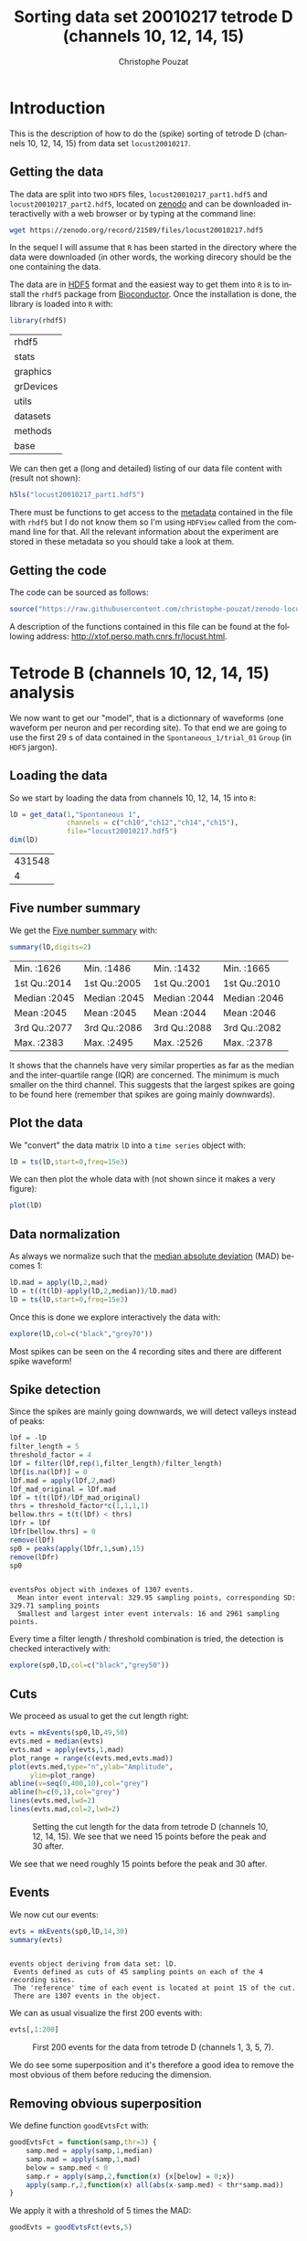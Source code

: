 # -*- ispell-local-dictionary: "american" -*-
#+OPTIONS: ':nil *:t -:t ::t <:t H:3 \n:nil ^:nil arch:headline
#+OPTIONS: author:t broken-links:nil c:nil creator:nil
#+OPTIONS: d:(not "LOGBOOK") date:t e:t email:nil f:t inline:t num:t
#+OPTIONS: p:nil pri:nil prop:nil stat:t tags:t tasks:t tex:t
#+OPTIONS: timestamp:t title:t toc:t todo:t |:t
#+TITLE: Sorting data set 20010217 tetrode D (channels 10, 12, 14, 15)
#+AUTHOR: Christophe Pouzat
#+EMAIL: christophe.pouzat@parisdescartes.fr
#+LANGUAGE: en
#+SELECT_TAGS: export
#+EXCLUDE_TAGS: noexport
#+CREATOR: Emacs 25.1.1 (Org mode 9.0)
#+LaTeX_CLASS: koma-article
#+LaTeX_CLASS_OPTIONS: [koma,11pt]
#+LaTeX_HEADER: \usepackage{cmbright}
#+LaTeX_HEADER: \usepackage[round]{natbib}
#+LaTeX_HEADER: \usepackage{alltt}
#+LaTeX_HEADER: \usepackage[usenames,dvipsnames]{xcolor}
#+LaTeX_HEADER: \renewenvironment{verbatim}{\begin{alltt} \scriptsize \color{Bittersweet} \vspace{0.2cm} }{\vspace{0.2cm} \end{alltt} \normalsize \color{black}}
#+LaTeX_HEADER: \usepackage{listings}
#+LaTeX_HEADER: \lstloadlanguages{C,Gnuplot,bash,sh,R}
#+LaTeX_HEADER: \hypersetup{colorlinks=true,pagebackref=true}
#+PROPERTY: header-args:R :session *R*
#+PROPERTY: header-args:R :eval never-export
#+PROPERTY: header-args:R :output-dir locust20010217_fig

#+NAME: org-latex-set-up
#+BEGIN_SRC emacs-lisp :exports none :results silent 
(setq smartparens-mode nil)
(require 'ox-latex)
(setq org-export-latex-listings t)
(setq org-latex-listings 'listings)
(setq org-latex-listings-options
        '(("frame" "lines")
          ("basicstyle" "\\footnotesize")
          ("numbers" "left")
          ("numberstyle" "\\tiny")))
(add-to-list 'org-latex-classes
          '("koma-article"
             "\\documentclass{scrartcl}"
             ("\\section{%s}" . "\\section*{%s}")
             ("\\subsection{%s}" . "\\subsection*{%s}")
             ("\\subsubsection{%s}" . "\\subsubsection*{%s}")
             ("\\paragraph{%s}" . "\\paragraph*{%s}")
             ("\\subparagraph{%s}" . "\\subparagraph*{%s}")))
(setq org-latex-pdf-process
      '("pdflatex -interaction nonstopmode -output-directory %o %f"
	"bibtex %b" 
	"pdflatex -interaction nonstopmode -output-directory %o %f" 
	"pdflatex -interaction nonstopmode -output-directory %o %f"))
#+END_SRC

* Introduction

This is the description of how to do the (spike) sorting of tetrode D (channels 10, 12, 14, 15) from data set =locust20010217=.

** Getting the data

The data are split into two =HDF5= files, =locust20010217_part1.hdf5= and =locust20010217_part2.hdf5=, located on [[https://zenodo.org/record/21589][zenodo]] and can be downloaded interactivelly with a web browser or by typing at the command line:

#+NAME: wget-locust20010217_part1-and-part2
#+BEGIN_SRC sh :eval never
wget https://zenodo.org/record/21589/files/locust20010217.hdf5
#+END_SRC

In the sequel I will assume that =R= has been started in the directory where the data were downloaded (in other words, the working direcory should be the one containing the data.

The data are in [[https://support.hdfgroup.org/HDF5/][HDF5]] format and the easiest way to get them into =R= is to install the =rhdf5= package from [[http://www.bioconductor.org/packages/release/bioc/html/rhdf5.html][Bioconductor]]. Once the installation is done, the library is loaded into =R= with:

#+NAME: load-rhdf5
#+BEGIN_SRC R :session *R*
library(rhdf5)
#+END_SRC

#+RESULTS: load-rhdf5
| rhdf5     |
| stats     |
| graphics  |
| grDevices |
| utils     |
| datasets  |
| methods   |
| base      |

We can then get a (long and detailed) listing of our data file content with (result not shown):

#+NAME: locust20010217_part1.hdf5-h5ls
#+BEGIN_SRC R :eval never
h5ls("locust20010217_part1.hdf5")
#+END_SRC

There must be functions to get access to the _metadata_ contained in the file with =rhdf5= but I do not know them so I'm using =HDFView= called from the command line for that. All the relevant information about the experiment are stored in these metadata so you should take a look at them.

** Getting the code

The code can be sourced as follows:

#+NAME: get-code-4-sorting
#+BEGIN_SRC R :session *R* 
source("https://raw.githubusercontent.com/christophe-pouzat/zenodo-locust-datasets-analysis/master/R_Sorting_Code/sorting_with_r.R")
#+END_SRC

#+RESULTS: get-code-4-sorting

A description of the functions contained in this file can be found at the following address: [[http://xtof.perso.math.cnrs.fr/locust.html]].

* Tetrode B (channels 10, 12, 14, 15) analysis

We now want to get our "model", that is a dictionnary of waveforms (one waveform per neuron and per recording site). To that end we are going to use the first 29 s of data contained in the =Spontaneous_1/trial_01= =Group= (in =HDF5= jargon). 

** Loading the data

So we start by loading the data from channels 10, 12, 14, 15 into =R=:

#+NAME: load-tetD-spontaneous-into-lD
#+BEGIN_SRC R :exports both :session *R*
lD = get_data(1,"Spontaneous 1",
              channels = c("ch10","ch12","ch14","ch15"),
              file="locust20010217.hdf5")
dim(lD)
#+END_SRC

#+RESULTS: load-tetD-spontaneous-into-lD
| 431548 |
|      4 |


** Five number summary

We get the [[https://en.wikipedia.org/wiki/Five-number_summary][Five number summary]] with:

#+NAME: lD-FNS-tetD
#+BEGIN_SRC R :exports both :session *R*
summary(lD,digits=2)
#+END_SRC

#+RESULTS: lD-FNS-tetD
| Min.   :1626 | Min.   :1486 | Min.   :1432 | Min.   :1665 |
| 1st Qu.:2014 | 1st Qu.:2005 | 1st Qu.:2001 | 1st Qu.:2010 |
| Median :2045 | Median :2045 | Median :2044 | Median :2046 |
| Mean   :2045 | Mean   :2045 | Mean   :2044 | Mean   :2046 |
| 3rd Qu.:2077 | 3rd Qu.:2086 | 3rd Qu.:2088 | 3rd Qu.:2082 |
| Max.   :2383 | Max.   :2495 | Max.   :2526 | Max.   :2378 |


It shows that the channels have very similar properties as far as the median and the inter-quartile range (IQR) are concerned. The minimum is much smaller on the third channel. This suggests that the largest spikes are going to be found here (remember that spikes are going mainly downwards).

** Plot the data

We "convert" the data matrix =lD= into a =time series= object with:

#+NAME: lD-to-ts-tetD
#+BEGIN_SRC R :session *R* :results silent
lD = ts(lD,start=0,freq=15e3)
#+END_SRC

We can then plot the whole data with (not shown since it makes a very figure):

#+NAME: plot-lD-tetD
#+BEGIN_SRC R :eval never
plot(lD)
#+END_SRC

** Data normalization

As always we normalize such that the [[https://en.wikipedia.org/wiki/Median_absolute_deviation][median absolute deviation]] (MAD) becomes 1:

#+NAME: lD-normalization-tetD
#+BEGIN_SRC R :session *R* :results silent
lD.mad = apply(lD,2,mad)
lD = t((t(lD)-apply(lD,2,median))/lD.mad)
lD = ts(lD,start=0,freq=15e3)
#+END_SRC

Once this is done we explore interactively the data with:

#+NAME: lD-explore-tetD
#+BEGIN_SRC R :eval never
explore(lD,col=c("black","grey70"))
#+END_SRC

Most spikes can be seen on the 4 recording sites and there are different spike waveform!

** Spike detection

Since the spikes are mainly going downwards, we will detect valleys instead of peaks:

#+NAME: lD-detect-spikes-tetD
#+BEGIN_SRC R :exports both :session *R* :results output
lDf = -lD
filter_length = 5
threshold_factor = 4
lDf = filter(lDf,rep(1,filter_length)/filter_length)
lDf[is.na(lDf)] = 0
lDf.mad = apply(lDf,2,mad)
lDf_mad_original = lDf.mad
lDf = t(t(lDf)/lDf_mad_original)
thrs = threshold_factor*c(1,1,1,1)
bellow.thrs = t(t(lDf) < thrs)
lDfr = lDf
lDfr[bellow.thrs] = 0
remove(lDf)
sp0 = peaks(apply(lDfr,1,sum),15)
remove(lDfr)
sp0
#+END_SRC

#+RESULTS: lD-detect-spikes-tetD
: 
: eventsPos object with indexes of 1307 events. 
:   Mean inter event interval: 329.95 sampling points, corresponding SD: 329.71 sampling points 
:   Smallest and largest inter event intervals: 16 and 2961 sampling points.


Every time a filter length / threshold combination is tried, the detection is checked interactively with:

#+NAME: lD-sp0-check-tetD
#+BEGIN_SRC R :eval never
explore(sp0,lD,col=c("black","grey50"))
#+END_SRC

** Cuts

We proceed as usual to get the cut length right:

#+NAME: cut-length-plot-tetD
#+HEADER: :width 800 :height 800 :file tetD_cut_length.png
#+BEGIN_SRC R :exports both :results output graphics :session *R*
evts = mkEvents(sp0,lD,49,50)
evts.med = median(evts)
evts.mad = apply(evts,1,mad)
plot_range = range(c(evts.med,evts.mad))
plot(evts.med,type="n",ylab="Amplitude",
     ylim=plot_range)
abline(v=seq(0,400,10),col="grey")
abline(h=c(0,1),col="grey")
lines(evts.med,lwd=2)
lines(evts.mad,col=2,lwd=2)
#+END_SRC

#+CAPTION: Setting the cut length for the data from tetrode D (channels 10, 12, 14, 15). We see that we need 15 points before the peak and 30 after.
#+RESULTS: cut-length-plot-tetD
[[file:locust20010217_fig/tetD_cut_length.png]]

We see that we need roughly 15 points before the peak and 30 after.

** Events

We now cut our events:

#+NAME: lD-events-tetD
#+BEGIN_SRC R :exports both :results output :session *R*
evts = mkEvents(sp0,lD,14,30)
summary(evts)
#+END_SRC

#+RESULTS: lD-events-tetD
: 
: events object deriving from data set: lD.
:  Events defined as cuts of 45 sampling points on each of the 4 recording sites.
:  The 'reference' time of each event is located at point 15 of the cut.
:  There are 1307 events in the object.


We can as usual visualize the first 200 events with:

#+NAME: first-200-evts-tetD
#+HEADER: :width 800 :height 800 :file first_200_evts_tetD.png
#+BEGIN_SRC R :exports both :results output graphics :session *R*
evts[,1:200]
#+END_SRC

#+CAPTION: First 200 events for the data from tetrode D (channels 1, 3, 5, 7).
#+RESULTS: first-200-evts-tetD
[[file:locust20010217_fig/first_200_evts_tetD.png]]

We do see some superposition and it's therefore a good idea to remove the most obvious of them before reducing the dimension.

** Removing obvious superposition

We define function =goodEvtsFct= with:

#+NAME: goodEvtsFct
#+BEGIN_SRC R :session *R* :results silent
goodEvtsFct = function(samp,thr=3) {
    samp.med = apply(samp,1,median)
    samp.mad = apply(samp,1,mad)
    below = samp.med < 0
    samp.r = apply(samp,2,function(x) {x[below] = 0;x})
    apply(samp.r,2,function(x) all(abs(x-samp.med) < thr*samp.mad))
}
#+END_SRC

We apply it with a threshold of 5 times the MAD:

#+NAME: goodEvts-5-MAD
#+BEGIN_SRC R :session *R* :results silent
goodEvts = goodEvtsFct(evts,5)
#+END_SRC

** Dimension reduction

We do a =PCA= on our good events set:

#+NAME: lD-evts-pca-tetD
#+BEGIN_SRC R :session *R*
evts.pc = prcomp(t(evts[,goodEvts]))
#+END_SRC

#+RESULTS: lD-evts-pca-tetD

We look at the projections on the first 4 principle components:

#+NAME: lD-evts-proj-first-4-pc-tetD
#+HEADER: :width 800 :height 800 :file evts-proj-first-4-pc-tetD.png
#+BEGIN_SRC R :exports both :results output graphics :session *R*
panel.dens = function(x,...) {
  usr = par("usr")
  on.exit(par(usr))
  par(usr = c(usr[1:2], 0, 1.5) )
  d = density(x, adjust=0.5)
  x = d$x
  y = d$y
  y = y/max(y)
  lines(x, y, col="grey50", ...)
}
pairs(evts.pc$x[,1:4],pch=".",gap=0,diag.panel=panel.dens)
#+END_SRC

#+CAPTION: The good events from tetrode D (channels 10, 12, 14, 15) projected onto the first 4 PCs.
#+RESULTS: lD-evts-proj-first-4-pc-tetD
[[file:locust20010217_fig/evts-proj-first-4-pc-tetD.png]]

I see 6/7 clusters. We can also look at the projections on the PC pairs defined by the next 4 PCs:

#+NAME: lD-evts-proj-next-4-pc-tetD
#+HEADER: :width 800 :height 800 :file evts-proj-next-4-pc-tetD.png
#+BEGIN_SRC R :exports both :results output graphics :session *R*
pairs(evts.pc$x[,5:8],pch=".",gap=0,diag.panel=panel.dens)
#+END_SRC

#+CAPTION: The good events from tetrode D (channels 10, 12, 14, 15) projected onto PC 5 to 8.
#+RESULTS: lD-evts-proj-next-4-pc-tetD
[[file:locust20010217_fig/evts-proj-next-4-pc-tetD.png]]

There is not much structure left beyond the 4th PC.

** Exporting for =GGobi=

We export the events projected onto the first 8 principle components in =csv= format:

#+NAME: evts-proj-to-csv-tetD
#+BEGIN_SRC R :session *R*
write.csv(evts.pc$x[,1:8],file="tetD_evts.csv")
#+END_SRC

#+RESULTS: evts-proj-to-csv-tetD

Using the =rotation= display of =GGobi= with the first 3 principle components and the =2D tour= with the first 4 components I see 8 clusters. So we will start with a =kmeans= with 8 centers.

** kmeans clustering with 8 clusters

#+NAME: kmeans-8-tetD
#+BEGIN_SRC R :session *R* :results silent
nbc=8
set.seed(20110928,kind="Mersenne-Twister")
km = kmeans(evts.pc$x[,1:4],centers=nbc,iter.max=100,nstart=100)
label = km$cluster
cluster.med = sapply(1:nbc, function(cIdx) median(evts[,goodEvts][,label==cIdx]))
sizeC = sapply(1:nbc,function(cIdx) sum(abs(cluster.med[,cIdx])))
newOrder = sort.int(sizeC,decreasing=TRUE,index.return=TRUE)$ix
cluster.mad = sapply(1:nbc, function(cIdx) {ce = t(evts[,goodEvts]);ce = ce[label==cIdx,];apply(ce,2,mad)})
cluster.med = cluster.med[,newOrder]
cluster.mad = cluster.mad[,newOrder]
labelb = sapply(1:nbc, function(idx) (1:nbc)[newOrder==idx])[label]
#+END_SRC

 
We write a new =csv= file with the data and the labels:

#+NAME: evts-proj-and-labels-to-csv-tetD
#+BEGIN_SRC R :session *R* :results silent
write.csv(cbind(evts.pc$x[,1:4],labelb),file="tetD_sorted.csv")
#+END_SRC

That looks good!

We get a plot showing the events attributed to each of the first 4 units with:

#+NAME: kmeans-8-evts-from-each-of-first-4-tetD
#+HEADER: :width 800 :height 1600 :file kmeans-8-evts-from-each-of-first-4-tetD.png
#+BEGIN_SRC R :results output graphics :exports both :session *R*
layout(matrix(1:4,nr=4))
par(mar=c(1,1,1,1))
for (i in (1:4)) plot(evts[,goodEvts][,labelb==i],y.bar=5)
#+END_SRC

#+CAPTION: The events of the first four clusters of tetrode D 
#+RESULTS: kmeans-8-evts-from-each-of-first-4-tetD
[[file:locust20010217_fig/kmeans-8-evts-from-each-of-first-4-tetD.png]]

We get a plot showing the events attributed to each of the last 4 units with:

#+NAME: kmeans-8-evts-from-each-of-last-4-tetD
#+HEADER: :width 800 :height 1600 :file kmeans-8-evts-from-each-of-last-4-tetD.png
#+BEGIN_SRC R :results output graphics :exports both :session *R*
layout(matrix(1:4,nr=4))
par(mar=c(1,1,1,1))
for (i in (5:8)) plot(evts[,goodEvts][,labelb==i],y.bar=5)
#+END_SRC

#+CAPTION: The events of the last four clusters of tetrode D 
#+RESULTS: kmeans-8-evts-from-each-of-last-4-tetD
[[file:locust20010217_fig/kmeans-8-evts-from-each-of-last-4-tetD.png]]

In fact I see rather 2 units in cluster 4 and 7 so I redo the clustering with 10 units

** kmeans clustering with 10 clusters

#+NAME: kmeans-10-tetD
#+BEGIN_SRC R :session *R* :results silent
nbc=10
set.seed(20110928,kind="Mersenne-Twister")
km = kmeans(evts.pc$x[,1:4],centers=nbc,iter.max=100,nstart=100)
label = km$cluster
cluster.med = sapply(1:nbc, function(cIdx) median(evts[,goodEvts][,label==cIdx]))
sizeC = sapply(1:nbc,function(cIdx) sum(abs(cluster.med[,cIdx])))
newOrder = sort.int(sizeC,decreasing=TRUE,index.return=TRUE)$ix
cluster.mad = sapply(1:nbc, function(cIdx) {ce = t(evts[,goodEvts]);ce = ce[label==cIdx,];apply(ce,2,mad)})
cluster.med = cluster.med[,newOrder]
cluster.mad = cluster.mad[,newOrder]
labelb = sapply(1:nbc, function(idx) (1:nbc)[newOrder==idx])[label]
#+END_SRC

We get a plot showing the events attributed to each of the first 5 units with:

#+NAME: kmeans-10-evts-from-each-of-first-5-tetD
#+HEADER: :width 800 :height 1600 :file kmeans-10-evts-from-each-of-first-5-tetD.png
#+BEGIN_SRC R :results output graphics :exports both :session *R*
layout(matrix(1:5,nr=5))
par(mar=c(1,1,1,1))
for (i in (1:5)) plot(evts[,goodEvts][,labelb==i],y.bar=5)
#+END_SRC

#+CAPTION: The events of the first five clusters of tetrode D 
#+RESULTS: kmeans-10-evts-from-each-of-first-5-tetD
[[file:locust20010217_fig/kmeans-10-evts-from-each-of-first-5-tetD.png]]

We get a plot showing the events attributed to each of the last 5 units with:

#+NAME: kmeans-10-evts-from-each-of-last-5-tetD
#+HEADER: :width 800 :height 1600 :file kmeans-10-evts-from-each-of-last-5-tetD.png
#+BEGIN_SRC R :results output graphics :exports both :session *R*
layout(matrix(1:5,nr=5))
par(mar=c(1,1,1,1))
for (i in (6:10)) plot(evts[,goodEvts][,labelb==i],y.bar=5)
#+END_SRC

#+CAPTION: The events of the last five clusters of tetrode D 
#+RESULTS: kmeans-10-evts-from-each-of-last-5-tetD
[[file:locust20010217_fig/kmeans-10-evts-from-each-of-last-5-tetD.png]]


** Long cuts creation

For the peeling process we need templates that start and end at 0 (we will otherwise generate artifacts when we subtract). We proceed "as usual" with (I tried first with the default value for parameters =before= and =after= but I reduced their values after looking at the centers, see the next figure):

#+NAME: centers-tetD
#+BEGIN_SRC R :session *R*
c_before = 49
c_after = 80
centers = lapply(1:nbc, function(i)
    mk_center_list(sp0[goodEvts][labelb==i],lD,
                   before=c_before,after=c_after))
names(centers) = paste("Cluster",1:nbc)
#+END_SRC

#+RESULTS: centers-tetD
| Cluster 1  |
| Cluster 2  |
| Cluster 3  |
| Cluster 4  |
| Cluster 5  |
| Cluster 6  |
| Cluster 7  |
| Cluster 8  |
| Cluster 9  |
| Cluster 10 |


We then make sure that our cuts are long enough by looking at them. Starting with the first five clusters:

#+NAME: centers-10u-first-5-tetD-fig
#+HEADER: :width 800 :height 1600 :file centers-10u-first-5-tetD.png
#+BEGIN_SRC R :results output graphics :exports both :session *R*
layout(matrix(1:5,nr=5))
par(mar=c(1,4,1,1))
the_range=c(min(sapply(centers,function(l) min(l$center))),
            max(sapply(centers,function(l) max(l$center))))
for (i in 1:5) {
    template = centers[[i]]$center
    plot(template,lwd=2,col=2,
         ylim=the_range,type="l",ylab="")
    abline(h=0,col="grey50")
    abline(v=(1:2)*(c_before+c_after)+1,col="grey50")
    lines(filter(template,rep(1,filter_length)/filter_length),
          col=1,lty=3,lwd=2)
    abline(h=-threshold_factor,col="grey",lty=2,lwd=2)
    lines(centers[[i]]$centerD,lwd=2,col=4)
}
#+END_SRC

#+CAPTION: The first five templates (red) together with their first derivative (blue) all with the same scale.
#+RESULTS: centers-10u-first-5-tetD-fig
[[file:locust20010217_fig/centers-10u-first-5-tetD.png]]

The last five clusters:

#+NAME: centers-10u-last-5-tetD-fig
#+HEADER: :width 800 :height 1600 :file centers-10u-last-5-tetD.png
#+BEGIN_SRC R :results output graphics :exports both :session *R*
layout(matrix(1:5,nr=5))
par(mar=c(1,4,1,1))
the_range=c(min(sapply(centers,function(l) min(l$center))),
            max(sapply(centers,function(l) max(l$center))))
for (i in 6:10) {
    template = centers[[i]]$center
    plot(template,lwd=2,col=2,
         ylim=the_range,type="l",ylab="")
    abline(h=0,col="grey50")
    abline(v=(1:2)*(c_before+c_after)+1,col="grey50")
    lines(filter(template,rep(1,filter_length)/filter_length),
          col=1,lty=3,lwd=2)
    abline(h=-threshold_factor,col="grey",lty=2,lwd=2)
    lines(centers[[i]]$centerD,lwd=2,col=4)
}
#+END_SRC

#+CAPTION: The last five templates (red) together with their first derivative (blue) all with the same scale.
#+RESULTS: centers-10u-last-5-tetD-fig
[[file:locust20010217_fig/centers-10u-last-5-tetD.png]]

We see that with our setting only units 1, 2, 3, 4 and 8 are going to be reliably detected.

** Peeling

We can now do the peeling.

*** Round 0

We classify, predict, subtract and check how many non-classified events we get:

#+NAME: peeling-0-10u-tetD
#+BEGIN_SRC R :exports both :session *R*
round0 = lapply(as.vector(sp0),classify_and_align_evt,
                data=lD,centers=centers,
                before=c_before,after=c_after)
pred0 = predict_data(round0,centers,data_length = dim(lD)[1])
lD_1 = lD - pred0
sum(sapply(round0, function(l) l[[1]] == '?'))
#+END_SRC

#+RESULTS: peeling-0-10u-tetD
: 2

We can see the difference before / after peeling for the data between 1.0 and 1.1 s:

#+NAME: peeling-0-10u-tetD-fig
#+HEADER: :width 800 :height 1000 :file peeling-0-10u-tetD.png
#+BEGIN_SRC R :results output graphics :exports both :session *R*
ii = 1:1500 + 1.0*15000
tt = ii/15000
par(mar=c(1,1,1,1))
plot(tt, lD[ii,1], axes = FALSE,
     type="l",ylim=c(-50,10),
     xlab="",ylab="")
lines(tt, lD_1[ii,1], col='red')
lines(tt, lD[ii,2]-15, col='black')
lines(tt, lD_1[ii,2]-15, col='red')
lines(tt, lD[ii,3]-25, col='black')
lines(tt, lD_1[ii,3]-25, col='red')
lines(tt, lD[ii,4]-40, col='black')
lines(tt, lD_1[ii,4]-40, col='red')
#+END_SRC

#+CAPTION: The first peeling illustrated on 100 ms of data, the raw data are in black and the first subtration in red.
#+RESULTS: peeling-0-10u-tetD-fig
[[file:locust20010217_fig/peeling-0-10u-tetD.png]]

*** Round 1

We keep going, using the subtracted data =lD_1= as "raw data", detecting only all sites:

#+NAME: peeling-1-10u-spike-detection-tetD
#+BEGIN_SRC R :exports both :results output :session *R*
lDf = -lD_1
lDf = filter(lDf,rep(1,filter_length)/filter_length)
lDf[is.na(lDf)] = 0
lDf = t(t(lDf)/lDf_mad_original)
thrs = threshold_factor*c(1,1,1,1)
bellow.thrs = t(t(lDf) < thrs)
lDfr = lDf
lDfr[bellow.thrs] = 0
remove(lDf)
sp1 = peaks(apply(lDfr,1,sum),15)
remove(lDfr)
sp1
#+END_SRC

#+RESULTS: peeling-1-10u-spike-detection-tetD
: 
: eventsPos object with indexes of 67 events. 
:   Mean inter event interval: 6271.83 sampling points, corresponding SD: 7284.81 sampling points 
:   Smallest and largest inter event intervals: 50 and 27732 sampling points.


We classify, predict, subtract and check how many non-classified events we get:

#+NAME: peeling-1-10u-tetD
#+BEGIN_SRC R :exports both :session *R*
round1 = lapply(as.vector(sp1),classify_and_align_evt,
                data=lD_1,centers=centers,
                before=c_before,after=c_after)
pred1 = predict_data(round1,centers,data_length = dim(lD)[1])
lD_2 = lD_1 - pred1
sum(sapply(round1, function(l) l[[1]] == '?'))
#+END_SRC

#+RESULTS: peeling-1-10u-tetD
: 10

We look at what's left with (not shown):

#+NAME: check-after-round1
#+BEGIN_SRC R :eval never
explore(sp1,lD_2,col=c("black","grey50"))
#+END_SRC

We decide to stop here.

** Getting the spike trains

#+NAME: spike-trains-10u-tetD
#+BEGIN_SRC R :session *R*
round_all = c(round0,round1)
spike_trains = lapply(paste("Cluster",1:nbc),
                      function(cn) sapply(round_all[sapply(round_all,
                                                           function(l) l[[1]]==cn)],
                                          function(l) l[[2]]+l[[3]]))
names(spike_trains) = paste("Cluster",1:nbc)
#+END_SRC

#+RESULTS: spike-trains-10u-tetD
| Cluster 1  |
| Cluster 2  |
| Cluster 3  |
| Cluster 4  |
| Cluster 5  |
| Cluster 6  |
| Cluster 7  |
| Cluster 8  |
| Cluster 9  |
| Cluster 10 |

** Getting the inter spike intervals and the forward and backward recurrence times

*** ISI distributions
We first get the =ISI= (inter spike intervals) of each unit:

#+NAME: isi_from_each
#+BEGIN_SRC R :session *R* :results silent
isi = sapply(spike_trains, diff)
names(isi) = names(spike_trains)
#+END_SRC

We get the ISI ECDF for the units with:

#+NAME: isi-ecdf-10u-tetD
#+HEADER: :width 800 :height 1600 :file isi-ecdf-10u-tetD.png
#+BEGIN_SRC R :session *R* :results output graphics :exports both
layout(matrix(1:(nbc+nbc %% 2),nr=ceiling(nbc/2)))
par(mar=c(4,5,6,1))
for (cn in names(isi)) plot_isi(isi[[cn]],main=cn)
#+END_SRC

#+CAPTION: ISI ECDF for the ten units.
#+RESULTS: isi-ecdf-10u-tetD
[[file:locust20010217_fig/isi-ecdf-10u-tetD.png]]


*** Forward and Backward Recurrence Times
On the data at hand that gives for units 1 to 7:

#+NAME: rt-test-10u-tetD
#+HEADER: :width 1600 :height 1600 :file rt-test-10u-tetD.png
#+BEGIN_SRC R :session *R* :results output graphics :exports both
layout_matrix = matrix(0,nr=nbc-3,nc=nbc-3)
counter = 1
for (i in 1:(nbc-3))
    for (j in 1:(nbc-3))
        if (i != j) {
            layout_matrix[i,j] = counter
            counter = counter +1
        }
layout(layout_matrix)
par(mar=c(4,3,4,1))
for (i in 1:(nbc-3))
    for (j in 1:(nbc-3))
        if (i != j)
            test_rt(spike_trains[[i]],
                    spike_trains[[j]],
                    ylab="",main=paste("Units",i,"and",j))
#+END_SRC

#+CAPTION: Graphical tests for the first 7 units of the Backward and Forward Reccurrence Times distrution agaisnt the null hypothesis (no interaction). If the null is correct, the curves should be IID draws from a standard normal distribution.
#+RESULTS: rt-test-10u-tetD
[[file:locust20010217_fig/rt-test-10u-tetD.png]]

On this time scale with this number of events, there are a lot of signs of interactions.

** =all_at_once= test

We test the function with:

#+NAME: all_at_once-test
#+BEGIN_SRC R :results output :exports both :session *R*
## We need again an un-normalized version of the data
ref_data = get_data(1,"Spontaneous 1",
                    channels = c("ch10","ch12","ch14","ch15"),
                    file="locust20010217.hdf5")
## We can now use our function
aao=all_at_once(ref_data,centers,
                thres=threshold_factor*c(1,1,1,1),
                filter_length_1=filter_length,
                filter_length=filter_length,
                minimalDist_1=15,
                minimalDist=15,
                before=c_before,
                after=c_after,
                detection_cycle=c(0,0),
                verbose=2)
#+END_SRC

#+RESULTS: all_at_once-test
#+begin_example
The five number summary is:
      ch10           ch12           ch14           ch15     
 Min.   :1626   Min.   :1486   Min.   :1432   Min.   :1665  
 1st Qu.:2014   1st Qu.:2005   1st Qu.:2001   1st Qu.:2010  
 Median :2045   Median :2045   Median :2044   Median :2046  
 Mean   :2045   Mean   :2045   Mean   :2044   Mean   :2046  
 3rd Qu.:2077   3rd Qu.:2086   3rd Qu.:2088   3rd Qu.:2082  
 Max.   :2383   Max.   :2495   Max.   :2526   Max.   :2378  

Doing now round 0 detecting on all sites
     Total  Cluster 1  Cluster 2  Cluster 3  Cluster 4  Cluster 5  Cluster 6 
      1307        119        115         99        112        144        123 
 Cluster 7  Cluster 8  Cluster 9 Cluster 10          ? 
       180         99        134        180          2 

Doing now round 1 detecting on all sites
     Total  Cluster 1  Cluster 2  Cluster 3  Cluster 4  Cluster 5  Cluster 6 
        67          1          3          0          1          6          7 
 Cluster 7  Cluster 8  Cluster 9 Cluster 10          ? 
         6          7         14         12         10 

Global counts at classification's end:
     Total  Cluster 1  Cluster 2  Cluster 3  Cluster 4  Cluster 5  Cluster 6 
      1378        120        118         99        113        150        130 
 Cluster 7  Cluster 8  Cluster 9 Cluster 10          ? 
       186        106        148        192         16
#+end_example

We see that we are getting back the numbers we obtained before step by step.

We can compare the "old" and "new" centers with (not shown):

#+NAME: all_at_once-center-comp-tetD
#+BEGIN_SRC R :eval never 
layout(matrix(1:nbc,nr=nbc))
par(mar=c(1,1,1,1))
for (i in 1:nbc) {
    plot(centers[[i]]$center,lwd=2,col=2,
         ylim=the_range,type="l")
    abline(h=0,col="grey50")
    abline(v=(1:3)*(c_before+c_after)+1,col="grey50")
    lines(aao$centers[[i]]$center,lwd=1,col=4)
}
#+END_SRC

They are not exactly identical since the new version is computed with all events (superposed or not) attributed to each neuron.

** Analysis of =trial_02=

We start by loading the data:

#+NAME: Spontaneous_1_trial_02-tetD-load-data
#+BEGIN_SRC R :session *R*
ref_data = get_data(2,"Spontaneous 1",
                    channels = c("ch10","ch12","ch14","ch15"),
                    file="locust20010217.hdf5")
#+END_SRC

#+RESULTS: Spontaneous_1_trial_02-tetD-load-data

We then detect and classify the events using a slightly less verbose output:

#+NAME: Spontaneous_1_trial_02-tetD-detect-and-classify
#+BEGIN_SRC R :exports both :results output :session *R*
analysis_s1_t02 = all_at_once(ref_data,aao$centers,
                              thres=threshold_factor*c(1,1,1,1),
                              filter_length_1=filter_length,
                              filter_length=filter_length,
                              minimalDist_1=15,
                              minimalDist=15,
                              before=c_before,
                              after=c_after,
                              detection_cycle=c(0,0),
                              verbose=1)
#+END_SRC

#+RESULTS: Spontaneous_1_trial_02-tetD-detect-and-classify
#+begin_example
The five number summary is:
      ch10           ch12           ch14           ch15     
 Min.   :1503   Min.   :1443   Min.   :1178   Min.   :1582  
 1st Qu.:2013   1st Qu.:2005   1st Qu.:2001   1st Qu.:2010  
 Median :2045   Median :2045   Median :2044   Median :2046  
 Mean   :2045   Mean   :2045   Mean   :2044   Mean   :2046  
 3rd Qu.:2077   3rd Qu.:2086   3rd Qu.:2087   3rd Qu.:2083  
 Max.   :2387   Max.   :2410   Max.   :2500   Max.   :2429  

Global counts at classification's end:
     Total  Cluster 1  Cluster 2  Cluster 3  Cluster 4  Cluster 5  Cluster 6 
      1431        153        168        112        122        162         95 
 Cluster 7  Cluster 8  Cluster 9 Cluster 10          ? 
       132        111        130        220         26
#+end_example


** Systematic analysis of the 10 trials from =Spontaneous 1=

*** Create =tetD_analysis= directory
We will carry out an analysis of the 10 trials from =Spontaneous 1=. We will organize the analysis such that after each trial, the list returned by =all_at_once= is written to disk in a sub-directory called =tetD_analysis=. So we start by creating this sub-directory if it does not already exist:

#+NAME: create-tetD_analysis
#+BEGIN_SRC R :session *R*
if (!dir.exists("tetD_analysis"))
    dir.create("tetD_analysis")
#+END_SRC

#+RESULTS: create-tetD_analysis
: TRUE


*** Doing the job

#+NAME: Spontaneous_1-tetD
#+BEGIN_SRC R :exports both :results output :session *R*
a_Spontaneous_1_tetD=sort_many_trials(inter_trial_time=30*15000,
                                      get_data_fct=function(i,s) get_data(i,s,
                                                                          channels = c("ch10","ch12","ch14","ch15"),
                                                                          file="locust20010217.hdf5"),
                                      stim_name="Spontaneous 1",
                                      trial_nbs=1:10,
                                      centers=aao$centers,
                                      counts=aao$counts,
                                      all_at_once_call_list=list(thres=threshold_factor*c(1,1,1,1), 
                                                                 filter_length_1=filter_length, filter_length=filter_length, 
                                                                 minimalDist_1=15, minimalDist=15, 
                                                                 before=c_before, after=c_after, 
                                                                 detection_cycle=c(0,0), verbose=1),
                                      layout_matrix=matrix(c(1,1:11),nr=6),new_weight_in_update=0.01
                                      )
#+END_SRC

#+RESULTS: Spontaneous_1-tetD
#+begin_example
***************
Doing now trial 1 of Spontaneous 1
The five number summary is:
      ch10           ch12           ch14           ch15     
 Min.   :1626   Min.   :1486   Min.   :1432   Min.   :1665  
 1st Qu.:2014   1st Qu.:2005   1st Qu.:2001   1st Qu.:2010  
 Median :2045   Median :2045   Median :2044   Median :2046  
 Mean   :2045   Mean   :2045   Mean   :2044   Mean   :2046  
 3rd Qu.:2077   3rd Qu.:2086   3rd Qu.:2088   3rd Qu.:2082  
 Max.   :2383   Max.   :2495   Max.   :2526   Max.   :2378  

Global counts at classification's end:
     Total  Cluster 1  Cluster 2  Cluster 3  Cluster 4  Cluster 5  Cluster 6 
      1371        118        118        103        117        146        131 
 Cluster 7  Cluster 8  Cluster 9 Cluster 10          ? 
       187        106        143        192         10 
Trial 1 done!
******************
***************
Doing now trial 2 of Spontaneous 1
The five number summary is:
      ch10           ch12           ch14           ch15     
 Min.   :1503   Min.   :1443   Min.   :1178   Min.   :1582  
 1st Qu.:2013   1st Qu.:2005   1st Qu.:2001   1st Qu.:2010  
 Median :2045   Median :2045   Median :2044   Median :2046  
 Mean   :2045   Mean   :2045   Mean   :2044   Mean   :2046  
 3rd Qu.:2077   3rd Qu.:2086   3rd Qu.:2087   3rd Qu.:2083  
 Max.   :2387   Max.   :2410   Max.   :2500   Max.   :2429  

Global counts at classification's end:
     Total  Cluster 1  Cluster 2  Cluster 3  Cluster 4  Cluster 5  Cluster 6 
      1431        153        168        112        122        162         95 
 Cluster 7  Cluster 8  Cluster 9 Cluster 10          ? 
       132        111        130        220         26 
Trial 2 done!
******************
***************
Doing now trial 3 of Spontaneous 1
The five number summary is:
      ch10           ch12           ch14           ch15     
 Min.   :1660   Min.   :1493   Min.   :1371   Min.   :1620  
 1st Qu.:2014   1st Qu.:2005   1st Qu.:2001   1st Qu.:2010  
 Median :2045   Median :2045   Median :2044   Median :2046  
 Mean   :2045   Mean   :2045   Mean   :2044   Mean   :2046  
 3rd Qu.:2076   3rd Qu.:2085   3rd Qu.:2087   3rd Qu.:2082  
 Max.   :2313   Max.   :2446   Max.   :2484   Max.   :2391  

Global counts at classification's end:
     Total  Cluster 1  Cluster 2  Cluster 3  Cluster 4  Cluster 5  Cluster 6 
      1309        142        121         59        122        167        110 
 Cluster 7  Cluster 8  Cluster 9 Cluster 10          ? 
       125        117        133        191         22 
Trial 3 done!
******************
***************
Doing now trial 4 of Spontaneous 1
The five number summary is:
      ch10           ch12           ch14           ch15     
 Min.   :1452   Min.   :1457   Min.   :1333   Min.   :1611  
 1st Qu.:2013   1st Qu.:2005   1st Qu.:2000   1st Qu.:2010  
 Median :2045   Median :2045   Median :2044   Median :2046  
 Mean   :2045   Mean   :2045   Mean   :2044   Mean   :2046  
 3rd Qu.:2076   3rd Qu.:2085   3rd Qu.:2088   3rd Qu.:2083  
 Max.   :2393   Max.   :2475   Max.   :2523   Max.   :2399  

Global counts at classification's end:
     Total  Cluster 1  Cluster 2  Cluster 3  Cluster 4  Cluster 5  Cluster 6 
      1360        155        132        105        121        176        105 
 Cluster 7  Cluster 8  Cluster 9 Cluster 10          ? 
       130        106        142        172         16 
Trial 4 done!
******************
***************
Doing now trial 5 of Spontaneous 1
The five number summary is:
      ch10           ch12           ch14           ch15     
 Min.   :1597   Min.   :1436   Min.   :1275   Min.   :1622  
 1st Qu.:2013   1st Qu.:2005   1st Qu.:2000   1st Qu.:2010  
 Median :2045   Median :2045   Median :2044   Median :2046  
 Mean   :2045   Mean   :2045   Mean   :2044   Mean   :2046  
 3rd Qu.:2077   3rd Qu.:2085   3rd Qu.:2088   3rd Qu.:2083  
 Max.   :2315   Max.   :2422   Max.   :2483   Max.   :2418  

Global counts at classification's end:
     Total  Cluster 1  Cluster 2  Cluster 3  Cluster 4  Cluster 5  Cluster 6 
      1355        172        187        112         99        153         92 
 Cluster 7  Cluster 8  Cluster 9 Cluster 10          ? 
       120        102        110        182         26 
Trial 5 done!
******************
***************
Doing now trial 6 of Spontaneous 1
The five number summary is:
      ch10           ch12           ch14           ch15     
 Min.   :1487   Min.   :1399   Min.   :1383   Min.   :1607  
 1st Qu.:2014   1st Qu.:2005   1st Qu.:2000   1st Qu.:2010  
 Median :2045   Median :2045   Median :2044   Median :2046  
 Mean   :2045   Mean   :2045   Mean   :2044   Mean   :2046  
 3rd Qu.:2077   3rd Qu.:2086   3rd Qu.:2088   3rd Qu.:2083  
 Max.   :2370   Max.   :2470   Max.   :2508   Max.   :2421  

Global counts at classification's end:
     Total  Cluster 1  Cluster 2  Cluster 3  Cluster 4  Cluster 5  Cluster 6 
      1375        160        127        106        115        158        132 
 Cluster 7  Cluster 8  Cluster 9 Cluster 10          ? 
       147         88        134        185         23 
Trial 6 done!
******************
***************
Doing now trial 7 of Spontaneous 1
The five number summary is:
      ch10           ch12           ch14           ch15     
 Min.   :1662   Min.   :1441   Min.   :1201   Min.   :1655  
 1st Qu.:2014   1st Qu.:2005   1st Qu.:2001   1st Qu.:2010  
 Median :2045   Median :2045   Median :2044   Median :2046  
 Mean   :2045   Mean   :2045   Mean   :2044   Mean   :2046  
 3rd Qu.:2077   3rd Qu.:2085   3rd Qu.:2088   3rd Qu.:2083  
 Max.   :2302   Max.   :2387   Max.   :2478   Max.   :2396  

Global counts at classification's end:
     Total  Cluster 1  Cluster 2  Cluster 3  Cluster 4  Cluster 5  Cluster 6 
      1344        142        111         77        115        161        113 
 Cluster 7  Cluster 8  Cluster 9 Cluster 10          ? 
       143         99        158        207         18 
Trial 7 done!
******************
***************
Doing now trial 8 of Spontaneous 1
The five number summary is:
      ch10           ch12           ch14           ch15     
 Min.   :1633   Min.   :1348   Min.   :1346   Min.   :1589  
 1st Qu.:2014   1st Qu.:2005   1st Qu.:2001   1st Qu.:2010  
 Median :2045   Median :2045   Median :2044   Median :2046  
 Mean   :2045   Mean   :2045   Mean   :2044   Mean   :2046  
 3rd Qu.:2077   3rd Qu.:2086   3rd Qu.:2088   3rd Qu.:2083  
 Max.   :2363   Max.   :2463   Max.   :2540   Max.   :2430  

Global counts at classification's end:
     Total  Cluster 1  Cluster 2  Cluster 3  Cluster 4  Cluster 5  Cluster 6 
      1436        165        190        129        103        140         87 
 Cluster 7  Cluster 8  Cluster 9 Cluster 10          ? 
       103        112        189        195         23 
Trial 8 done!
******************
***************
Doing now trial 9 of Spontaneous 1
The five number summary is:
      ch10           ch12           ch14           ch15     
 Min.   :1638   Min.   :1434   Min.   :1469   Min.   :1587  
 1st Qu.:2014   1st Qu.:2005   1st Qu.:2000   1st Qu.:2010  
 Median :2045   Median :2045   Median :2044   Median :2046  
 Mean   :2045   Mean   :2045   Mean   :2044   Mean   :2046  
 3rd Qu.:2077   3rd Qu.:2086   3rd Qu.:2088   3rd Qu.:2083  
 Max.   :2363   Max.   :2425   Max.   :2545   Max.   :2423  

Global counts at classification's end:
     Total  Cluster 1  Cluster 2  Cluster 3  Cluster 4  Cluster 5  Cluster 6 
      1358        168        156        129        105        133        104 
 Cluster 7  Cluster 8  Cluster 9 Cluster 10          ? 
       111        110        143        182         17 
Trial 9 done!
******************
***************
Doing now trial 10 of Spontaneous 1
The five number summary is:
      ch10           ch12           ch14           ch15     
 Min.   :1660   Min.   :1501   Min.   :1488   Min.   :1624  
 1st Qu.:2014   1st Qu.:2005   1st Qu.:2000   1st Qu.:2010  
 Median :2045   Median :2045   Median :2044   Median :2047  
 Mean   :2045   Mean   :2045   Mean   :2044   Mean   :2046  
 3rd Qu.:2077   3rd Qu.:2086   3rd Qu.:2088   3rd Qu.:2083  
 Max.   :2355   Max.   :2399   Max.   :2496   Max.   :2420  

Global counts at classification's end:
     Total  Cluster 1  Cluster 2  Cluster 3  Cluster 4  Cluster 5  Cluster 6 
      1372        193        160         88        101        144        104 
 Cluster 7  Cluster 8  Cluster 9 Cluster 10          ? 
       152        107        152        152         19 
Trial 10 done!
******************
#+end_example



*** Diagnostic plots

The counts evolution is:

#+NAME: Spontaneous_1-count-evolution-tetD
#+HEADER: :width 800 :height 800 :file Spontaneous_1-count-evolution-tetD.png
#+BEGIN_SRC R :exports both :results output graphics :session *R*
counts_evolution(a_Spontaneous_1_tetD)
#+END_SRC

#+CAPTION: Evolution of the number of events attributed to each unit (1 to 9 plus "a") or unclassified ("?") during the 10 trials with =Spontaneous 1= for tetrode D.
#+RESULTS: Spontaneous_1-count-evolution-tetD
[[file:locust20010217_fig/Spontaneous_1-count-evolution-tetD.png]]

The waveform evolution is:

#+NAME: Spontaneous_1-waveform-evolution-tetD
#+HEADER: :width 800 :height 1600 :file Spontaneous_1-waveform-evolution-tetD.png
#+BEGIN_SRC R :exports both :results output graphics :session *R*
waveform_evolution(a_Spontaneous_1_tetD,threshold_factor,matrix(1:10,nr=5))
#+END_SRC

#+CAPTION: Evolution of the templates of each of the first five units during the 10 trials of =Spontaneous 1= for tetrode D.
#+RESULTS: Spontaneous_1-waveform-evolution-tetD
[[file:locust20010217_fig/Spontaneous_1-waveform-evolution-tetD.png]]

The observed counting processes and inter spike intervals densities for the first five units are:

#+NAME: Spontaneous_1-CP-and-ISI-dist-tetD
#+HEADER: :width 800 :height 1800 :file Spontaneous_1-CP-and-ISI-dist-tetD.png
#+BEGIN_SRC R :exports both :results output graphics :session *R*
cp_isi(a_Spontaneous_1_tetD,nbins=100)
#+END_SRC

#+CAPTION: Observed counting processes and empirical inter spike interval distributions.
#+RESULTS: Spontaneous_1-CP-and-ISI-dist-tetD
[[file:locust20010217_fig/Spontaneous_1-CP-and-ISI-dist-tetD.png]]

The BRT and RFT tests give for the first 7 units:

#+NAME: Spontaneous_1-rt-test-tetD
#+HEADER: :width 1600 :height 1600 :file Spontaneous_1-rt-test-tetD.png
#+BEGIN_SRC R :session *R* :results output graphics :exports both
layout_matrix = matrix(0,nr=nbc-3,nc=nbc-3)
counter = 1
for (i in 1:(nbc-3))
    for (j in 1:(nbc-3))
        if (i != j) {
            layout_matrix[i,j] = counter
            counter = counter +1
        }
layout(layout_matrix)
par(mar=c(4,3,4,1))
for (i in 1:(nbc-3))
    for (j in 1:(nbc-3))
        if (i != j)
            test_rt(a_Spontaneous_1_tetD$spike_trains[[i]],
                    a_Spontaneous_1_tetD$spike_trains[[j]],
		    nbins=200, single_trial_duration=30,
                    ylab="",main=paste("Units",i,"and",j))
#+END_SRC

#+CAPTION: Graphical tests for the first 7 units of the Backward and Forward Reccurrence Times distribution against the null hypothesis (no interaction) during Spontaneous_1. If the null is correct, the curves should be IID draws from a standard normal distribution.
#+RESULTS: Spontaneous_1-rt-test-tetD
[[file:locust20010217_fig/Spontaneous_1-rt-test-tetD.png]]


*** Save results

Before analyzing the next set of trials we save the output of =sort_many_trials= to disk with:

#+NAME: save-counts-and-centers-to-disk-Spontaneous_1
#+BEGIN_SRC R :session *R* :results silent
save(a_Spontaneous_1_tetD,
     file=paste0("tetD_analysis/tetD_","Spontaneous_1","_summary_obj.rda"))
#+END_SRC

We write to disk the spike trains in text mode:

#+NAME: write-spike-trains-tetD
#+BEGIN_SRC R :session *R* :results silent
for (c_idx in 1:length(a_Spontaneous_1_tetD$spike_trains))
    cat(a_Spontaneous_1_tetD$spike_trains[[c_idx]],
        file=paste0("locust20010217_spike_trains/locust20010217_Spontaneous_1_tetD_u",c_idx,".txt"),sep="\n")
#+END_SRC


** Systematic analysis of the first 25 trials from =Spontaneous 3=

The description of the data states that the 10 trials of =Spontaneous 2= had to be interrupted after the second one due to a fire alarm, so we go directly to the 30 trials of =Spontaneous 3=. There is moreover a noise problem (not mentioned in the lab book!!!) at trials 26, 27 and 28, so we stop at trial 25. To save space we do not print the output of the running code in the =html= document.

#+NAME: Spontaneous_3-tetD
#+BEGIN_SRC R :exports code :results output :session *R*
a_Spontaneous_3_tetD=sort_many_trials(inter_trial_time=30*15000,
                                      get_data_fct=function(i,s) get_data(i,s,
                                                                          channels = c("ch10","ch12","ch14","ch15"),
                                                                          file="locust20010217.hdf5"),
                                      stim_name="Spontaneous 3",
                                      trial_nbs=1:25,
                                      centers=a_Spontaneous_1_tetD$centers,
                                      counts=a_Spontaneous_1_tetD$counts,
                                      all_at_once_call_list=list(thres=threshold_factor*c(1,1,1,1), 
                                                                 filter_length_1=filter_length, filter_length=filter_length, 
                                                                 minimalDist_1=15, minimalDist=15, 
                                                                 before=c_before, after=c_after, 
                                                                 detection_cycle=c(0,0), verbose=1),
                                      layout_matrix=matrix(c(1,1:11),nr=6),new_weight_in_update=0.01
                                      )
#+END_SRC

#+RESULTS: Spontaneous_3-tetD
#+begin_example
***************
Doing now trial 1 of Spontaneous 3
The five number summary is:
      ch10           ch12           ch14           ch15     
 Min.   :1558   Min.   :1427   Min.   :1461   Min.   :1534  
 1st Qu.:2013   1st Qu.:2004   1st Qu.:1999   1st Qu.:2009  
 Median :2044   Median :2044   Median :2043   Median :2045  
 Mean   :2044   Mean   :2044   Mean   :2043   Mean   :2045  
 3rd Qu.:2076   3rd Qu.:2085   3rd Qu.:2087   3rd Qu.:2082  
 Max.   :2331   Max.   :2454   Max.   :2482   Max.   :2398  

Global counts at classification's end:
     Total  Cluster 1  Cluster 2  Cluster 3  Cluster 4  Cluster 5  Cluster 6 
      1370        117        119        173        113        135        109 
 Cluster 7  Cluster 8  Cluster 9 Cluster 10          ? 
       154         94        153        176         27 
Trial 1 done!
******************
***************
Doing now trial 2 of Spontaneous 3
The five number summary is:
      ch10           ch12           ch14           ch15     
 Min.   :1604   Min.   :1526   Min.   :1338   Min.   :1663  
 1st Qu.:2013   1st Qu.:2004   1st Qu.:1999   1st Qu.:2009  
 Median :2044   Median :2044   Median :2043   Median :2045  
 Mean   :2044   Mean   :2044   Mean   :2043   Mean   :2045  
 3rd Qu.:2076   3rd Qu.:2085   3rd Qu.:2087   3rd Qu.:2082  
 Max.   :2366   Max.   :2449   Max.   :2486   Max.   :2485  

Global counts at classification's end:
     Total  Cluster 1  Cluster 2  Cluster 3  Cluster 4  Cluster 5  Cluster 6 
      1293        133         89        122         88        134        118 
 Cluster 7  Cluster 8  Cluster 9 Cluster 10          ? 
       162         97        152        179         19 
Trial 2 done!
******************
***************
Doing now trial 3 of Spontaneous 3
The five number summary is:
      ch10           ch12           ch14           ch15     
 Min.   :1627   Min.   :1362   Min.   :1467   Min.   :1446  
 1st Qu.:2012   1st Qu.:2004   1st Qu.:1999   1st Qu.:2009  
 Median :2044   Median :2044   Median :2043   Median :2045  
 Mean   :2044   Mean   :2044   Mean   :2043   Mean   :2045  
 3rd Qu.:2076   3rd Qu.:2086   3rd Qu.:2087   3rd Qu.:2083  
 Max.   :2350   Max.   :2462   Max.   :2497   Max.   :2464  

Global counts at classification's end:
     Total  Cluster 1  Cluster 2  Cluster 3  Cluster 4  Cluster 5  Cluster 6 
      1403        168        142        152        100        124        115 
 Cluster 7  Cluster 8  Cluster 9 Cluster 10          ? 
       139         86        155        198         24 
Trial 3 done!
******************
***************
Doing now trial 4 of Spontaneous 3
The five number summary is:
      ch10           ch12           ch14           ch15     
 Min.   :1671   Min.   :1445   Min.   :1424   Min.   :1565  
 1st Qu.:2013   1st Qu.:2005   1st Qu.:1999   1st Qu.:2009  
 Median :2044   Median :2044   Median :2043   Median :2045  
 Mean   :2044   Mean   :2044   Mean   :2043   Mean   :2045  
 3rd Qu.:2075   3rd Qu.:2085   3rd Qu.:2087   3rd Qu.:2082  
 Max.   :2310   Max.   :2453   Max.   :2508   Max.   :2429  

Global counts at classification's end:
     Total  Cluster 1  Cluster 2  Cluster 3  Cluster 4  Cluster 5  Cluster 6 
      1272        139         94        114         84        111        124 
 Cluster 7  Cluster 8  Cluster 9 Cluster 10          ? 
       157        115        131        188         15 
Trial 4 done!
******************
***************
Doing now trial 5 of Spontaneous 3
The five number summary is:
      ch10           ch12           ch14           ch15     
 Min.   :1657   Min.   :1515   Min.   :1364   Min.   :1596  
 1st Qu.:2013   1st Qu.:2004   1st Qu.:1999   1st Qu.:2008  
 Median :2044   Median :2044   Median :2043   Median :2045  
 Mean   :2044   Mean   :2044   Mean   :2043   Mean   :2045  
 3rd Qu.:2076   3rd Qu.:2085   3rd Qu.:2088   3rd Qu.:2083  
 Max.   :2333   Max.   :2419   Max.   :2487   Max.   :2464  

Global counts at classification's end:
     Total  Cluster 1  Cluster 2  Cluster 3  Cluster 4  Cluster 5  Cluster 6 
      1321        142        107        161        103        118        123 
 Cluster 7  Cluster 8  Cluster 9 Cluster 10          ? 
       147         99        125        177         19 
Trial 5 done!
******************
***************
Doing now trial 6 of Spontaneous 3
The five number summary is:
      ch10           ch12           ch14           ch15     
 Min.   :1645   Min.   :1512   Min.   :1421   Min.   :1533  
 1st Qu.:2013   1st Qu.:2004   1st Qu.:1999   1st Qu.:2009  
 Median :2044   Median :2044   Median :2043   Median :2046  
 Mean   :2044   Mean   :2044   Mean   :2043   Mean   :2045  
 3rd Qu.:2076   3rd Qu.:2085   3rd Qu.:2087   3rd Qu.:2083  
 Max.   :2323   Max.   :2408   Max.   :2481   Max.   :2474  

Global counts at classification's end:
     Total  Cluster 1  Cluster 2  Cluster 3  Cluster 4  Cluster 5  Cluster 6 
      1374        177        158        145         98        204        114 
 Cluster 7  Cluster 8  Cluster 9 Cluster 10          ? 
        97         86        106        163         26 
Trial 6 done!
******************
***************
Doing now trial 7 of Spontaneous 3
The five number summary is:
      ch10           ch12           ch14           ch15     
 Min.   :1587   Min.   :1474   Min.   :1387   Min.   :1496  
 1st Qu.:2012   1st Qu.:2004   1st Qu.:1999   1st Qu.:2008  
 Median :2044   Median :2044   Median :2043   Median :2046  
 Mean   :2044   Mean   :2044   Mean   :2043   Mean   :2045  
 3rd Qu.:2076   3rd Qu.:2085   3rd Qu.:2088   3rd Qu.:2084  
 Max.   :2316   Max.   :2412   Max.   :2511   Max.   :2427  

Global counts at classification's end:
     Total  Cluster 1  Cluster 2  Cluster 3  Cluster 4  Cluster 5  Cluster 6 
      1536        187        132        149        104        336         94 
 Cluster 7  Cluster 8  Cluster 9 Cluster 10          ? 
       139         84        118        163         30 
Trial 7 done!
******************
***************
Doing now trial 8 of Spontaneous 3
The five number summary is:
      ch10           ch12           ch14           ch15     
 Min.   :1661   Min.   :1467   Min.   :1485   Min.   :1475  
 1st Qu.:2012   1st Qu.:2004   1st Qu.:1999   1st Qu.:2008  
 Median :2044   Median :2044   Median :2043   Median :2046  
 Mean   :2044   Mean   :2044   Mean   :2043   Mean   :2045  
 3rd Qu.:2076   3rd Qu.:2085   3rd Qu.:2087   3rd Qu.:2084  
 Max.   :2349   Max.   :2527   Max.   :2475   Max.   :2476  

Global counts at classification's end:
     Total  Cluster 1  Cluster 2  Cluster 3  Cluster 4  Cluster 5  Cluster 6 
      1533        190        149         90         74        387        119 
 Cluster 7  Cluster 8  Cluster 9 Cluster 10          ? 
       120         76        132        155         41 
Trial 8 done!
******************
***************
Doing now trial 9 of Spontaneous 3
The five number summary is:
      ch10           ch12           ch14           ch15     
 Min.   :1627   Min.   :1573   Min.   :1438   Min.   :1568  
 1st Qu.:2013   1st Qu.:2004   1st Qu.:1999   1st Qu.:2008  
 Median :2044   Median :2044   Median :2043   Median :2045  
 Mean   :2044   Mean   :2044   Mean   :2043   Mean   :2045  
 3rd Qu.:2075   3rd Qu.:2084   3rd Qu.:2087   3rd Qu.:2083  
 Max.   :2318   Max.   :2402   Max.   :2480   Max.   :2448  

Global counts at classification's end:
     Total  Cluster 1  Cluster 2  Cluster 3  Cluster 4  Cluster 5  Cluster 6 
      1408        173        145        100         97        314        110 
 Cluster 7  Cluster 8  Cluster 9 Cluster 10          ? 
        99         90        106        144         30 
Trial 9 done!
******************
***************
Doing now trial 10 of Spontaneous 3
The five number summary is:
      ch10           ch12           ch14           ch15     
 Min.   :1602   Min.   :1478   Min.   :1458   Min.   :1595  
 1st Qu.:2012   1st Qu.:2004   1st Qu.:1999   1st Qu.:2008  
 Median :2044   Median :2044   Median :2043   Median :2045  
 Mean   :2044   Mean   :2044   Mean   :2043   Mean   :2045  
 3rd Qu.:2076   3rd Qu.:2085   3rd Qu.:2087   3rd Qu.:2083  
 Max.   :2324   Max.   :2508   Max.   :2511   Max.   :2438  

Global counts at classification's end:
     Total  Cluster 1  Cluster 2  Cluster 3  Cluster 4  Cluster 5  Cluster 6 
      1449        174        122        128        107        306        102 
 Cluster 7  Cluster 8  Cluster 9 Cluster 10          ? 
       129         90        125        140         26 
Trial 10 done!
******************
***************
Doing now trial 11 of Spontaneous 3
The five number summary is:
      ch10           ch12           ch14           ch15     
 Min.   :1566   Min.   :1506   Min.   :1478   Min.   :1582  
 1st Qu.:2012   1st Qu.:2004   1st Qu.:1998   1st Qu.:2008  
 Median :2044   Median :2044   Median :2043   Median :2045  
 Mean   :2044   Mean   :2044   Mean   :2043   Mean   :2045  
 3rd Qu.:2076   3rd Qu.:2085   3rd Qu.:2087   3rd Qu.:2084  
 Max.   :2341   Max.   :2387   Max.   :2531   Max.   :2458  

Global counts at classification's end:
     Total  Cluster 1  Cluster 2  Cluster 3  Cluster 4  Cluster 5  Cluster 6 
      1414        194        161        124        109        268         93 
 Cluster 7  Cluster 8  Cluster 9 Cluster 10          ? 
       121         81        113        128         22 
Trial 11 done!
******************
***************
Doing now trial 12 of Spontaneous 3
The five number summary is:
      ch10           ch12           ch14           ch15     
 Min.   :1631   Min.   :1516   Min.   :1313   Min.   :1543  
 1st Qu.:2012   1st Qu.:2004   1st Qu.:1999   1st Qu.:2008  
 Median :2044   Median :2044   Median :2043   Median :2045  
 Mean   :2044   Mean   :2044   Mean   :2043   Mean   :2045  
 3rd Qu.:2076   3rd Qu.:2085   3rd Qu.:2087   3rd Qu.:2084  
 Max.   :2324   Max.   :2458   Max.   :2493   Max.   :2436  

Global counts at classification's end:
     Total  Cluster 1  Cluster 2  Cluster 3  Cluster 4  Cluster 5  Cluster 6 
      1434        167        140        140        117        262        115 
 Cluster 7  Cluster 8  Cluster 9 Cluster 10          ? 
       118         89        118        137         31 
Trial 12 done!
******************
***************
Doing now trial 13 of Spontaneous 3
The five number summary is:
      ch10           ch12           ch14           ch15     
 Min.   :1611   Min.   :1450   Min.   :1400   Min.   :1598  
 1st Qu.:2012   1st Qu.:2004   1st Qu.:1999   1st Qu.:2008  
 Median :2044   Median :2044   Median :2043   Median :2045  
 Mean   :2044   Mean   :2044   Mean   :2043   Mean   :2045  
 3rd Qu.:2076   3rd Qu.:2085   3rd Qu.:2087   3rd Qu.:2083  
 Max.   :2381   Max.   :2510   Max.   :2514   Max.   :2453  

Global counts at classification's end:
     Total  Cluster 1  Cluster 2  Cluster 3  Cluster 4  Cluster 5  Cluster 6 
      1364        171        139        138         86        213        116 
 Cluster 7  Cluster 8  Cluster 9 Cluster 10          ? 
       124         89        118        141         29 
Trial 13 done!
******************
***************
Doing now trial 14 of Spontaneous 3
The five number summary is:
      ch10           ch12           ch14           ch15     
 Min.   :1683   Min.   :1468   Min.   :1443   Min.   :1530  
 1st Qu.:2012   1st Qu.:2003   1st Qu.:1999   1st Qu.:2008  
 Median :2044   Median :2044   Median :2043   Median :2045  
 Mean   :2044   Mean   :2044   Mean   :2043   Mean   :2045  
 3rd Qu.:2076   3rd Qu.:2086   3rd Qu.:2087   3rd Qu.:2084  
 Max.   :2334   Max.   :2464   Max.   :2485   Max.   :2556  

Global counts at classification's end:
     Total  Cluster 1  Cluster 2  Cluster 3  Cluster 4  Cluster 5  Cluster 6 
      1404        197        161        144        102        190        121 
 Cluster 7  Cluster 8  Cluster 9 Cluster 10          ? 
       121         73        145        120         30 
Trial 14 done!
******************
***************
Doing now trial 15 of Spontaneous 3
The five number summary is:
      ch10           ch12           ch14           ch15     
 Min.   :1683   Min.   :1521   Min.   :1328   Min.   :1495  
 1st Qu.:2012   1st Qu.:2003   1st Qu.:1999   1st Qu.:2008  
 Median :2044   Median :2044   Median :2043   Median :2045  
 Mean   :2044   Mean   :2044   Mean   :2043   Mean   :2045  
 3rd Qu.:2076   3rd Qu.:2086   3rd Qu.:2087   3rd Qu.:2084  
 Max.   :2333   Max.   :2537   Max.   :2509   Max.   :2465  

Global counts at classification's end:
     Total  Cluster 1  Cluster 2  Cluster 3  Cluster 4  Cluster 5  Cluster 6 
      1341        220        151        133         91        171        106 
 Cluster 7  Cluster 8  Cluster 9 Cluster 10          ? 
       116         77        115        138         23 
Trial 15 done!
******************
***************
Doing now trial 16 of Spontaneous 3
The five number summary is:
      ch10           ch12           ch14           ch15     
 Min.   :1610   Min.   :1460   Min.   :1471   Min.   :1414  
 1st Qu.:2012   1st Qu.:2003   1st Qu.:1999   1st Qu.:2008  
 Median :2044   Median :2044   Median :2043   Median :2046  
 Mean   :2044   Mean   :2044   Mean   :2043   Mean   :2045  
 3rd Qu.:2076   3rd Qu.:2085   3rd Qu.:2087   3rd Qu.:2084  
 Max.   :2331   Max.   :2466   Max.   :2499   Max.   :2450  

Global counts at classification's end:
     Total  Cluster 1  Cluster 2  Cluster 3  Cluster 4  Cluster 5  Cluster 6 
      1385        221        152        110        105        160        118 
 Cluster 7  Cluster 8  Cluster 9 Cluster 10          ? 
       123        105        112        160         19 
Trial 16 done!
******************
***************
Doing now trial 17 of Spontaneous 3
The five number summary is:
      ch10           ch12           ch14           ch15     
 Min.   : 885   Min.   : 356   Min.   : 591   Min.   : 390  
 1st Qu.:2012   1st Qu.:2003   1st Qu.:1999   1st Qu.:2008  
 Median :2044   Median :2044   Median :2043   Median :2045  
 Mean   :2044   Mean   :2044   Mean   :2043   Mean   :2045  
 3rd Qu.:2076   3rd Qu.:2085   3rd Qu.:2087   3rd Qu.:2083  
 Max.   :4073   Max.   :4072   Max.   :4072   Max.   :4071  

Global counts at classification's end:
     Total  Cluster 1  Cluster 2  Cluster 3  Cluster 4  Cluster 5  Cluster 6 
      1375        184        141         99        113        168        120 
 Cluster 7  Cluster 8  Cluster 9 Cluster 10          ? 
       149         88        138        149         26 
Trial 17 done!
******************
***************
Doing now trial 18 of Spontaneous 3
The five number summary is:
      ch10           ch12           ch14           ch15     
 Min.   :1600   Min.   :1170   Min.   : 910   Min.   :1284  
 1st Qu.:2010   1st Qu.:2002   1st Qu.:1997   1st Qu.:2006  
 Median :2042   Median :2042   Median :2041   Median :2043  
 Mean   :2042   Mean   :2042   Mean   :2041   Mean   :2043  
 3rd Qu.:2074   3rd Qu.:2084   3rd Qu.:2085   3rd Qu.:2082  
 Max.   :2335   Max.   :2456   Max.   :2608   Max.   :2461  

Global counts at classification's end:
     Total  Cluster 1  Cluster 2  Cluster 3  Cluster 4  Cluster 5  Cluster 6 
      1426        239        159        141         77        244        106 
 Cluster 7  Cluster 8  Cluster 9 Cluster 10          ? 
        98         63        139        119         41 
Trial 18 done!
******************
***************
Doing now trial 19 of Spontaneous 3
The five number summary is:
      ch10           ch12           ch14           ch15     
 Min.   :1572   Min.   :1418   Min.   :1543   Min.   :1565  
 1st Qu.:2010   1st Qu.:2002   1st Qu.:1997   1st Qu.:2006  
 Median :2042   Median :2042   Median :2041   Median :2043  
 Mean   :2042   Mean   :2042   Mean   :2041   Mean   :2043  
 3rd Qu.:2074   3rd Qu.:2083   3rd Qu.:2085   3rd Qu.:2081  
 Max.   :2327   Max.   :2446   Max.   :2426   Max.   :2449  

Global counts at classification's end:
     Total  Cluster 1  Cluster 2  Cluster 3  Cluster 4  Cluster 5  Cluster 6 
      1355        135        133        117         96        242        103 
 Cluster 7  Cluster 8  Cluster 9 Cluster 10          ? 
        87         94        127        176         45 
Trial 19 done!
******************
***************
Doing now trial 20 of Spontaneous 3
The five number summary is:
      ch10           ch12           ch14           ch15     
 Min.   :1586   Min.   :1539   Min.   : 970   Min.   :1509  
 1st Qu.:2011   1st Qu.:2002   1st Qu.:1997   1st Qu.:2006  
 Median :2042   Median :2042   Median :2040   Median :2043  
 Mean   :2042   Mean   :2042   Mean   :2041   Mean   :2043  
 3rd Qu.:2074   3rd Qu.:2084   3rd Qu.:2084   3rd Qu.:2081  
 Max.   :2334   Max.   :2400   Max.   :2565   Max.   :2473  

Global counts at classification's end:
     Total  Cluster 1  Cluster 2  Cluster 3  Cluster 4  Cluster 5  Cluster 6 
      1324         52        139        103         88        349         90 
 Cluster 7  Cluster 8  Cluster 9 Cluster 10          ? 
        52         91        151        161         48 
Trial 20 done!
******************
***************
Doing now trial 21 of Spontaneous 3
The five number summary is:
      ch10           ch12           ch14           ch15     
 Min.   :1604   Min.   :1490   Min.   :1663   Min.   :1426  
 1st Qu.:2010   1st Qu.:2001   1st Qu.:1999   1st Qu.:2006  
 Median :2042   Median :2043   Median :2040   Median :2044  
 Mean   :2042   Mean   :2042   Mean   :2041   Mean   :2043  
 3rd Qu.:2074   3rd Qu.:2085   3rd Qu.:2082   3rd Qu.:2082  
 Max.   :2318   Max.   :2415   Max.   :2349   Max.   :2451  

Global counts at classification's end:
     Total  Cluster 1  Cluster 2  Cluster 3  Cluster 4  Cluster 5  Cluster 6 
      1498         56        206        167         74        423         78 
 Cluster 7  Cluster 8  Cluster 9 Cluster 10          ? 
        37         90        179        126         62 
Trial 21 done!
******************
***************
Doing now trial 22 of Spontaneous 3
The five number summary is:
      ch10           ch12           ch14           ch15     
 Min.   :1630   Min.   :1424   Min.   :1698   Min.   :1460  
 1st Qu.:2010   1st Qu.:2001   1st Qu.:2001   1st Qu.:2006  
 Median :2043   Median :2043   Median :2041   Median :2044  
 Mean   :2042   Mean   :2043   Mean   :2041   Mean   :2044  
 3rd Qu.:2075   3rd Qu.:2085   3rd Qu.:2082   3rd Qu.:2083  
 Max.   :2297   Max.   :2423   Max.   :2334   Max.   :2467  

Global counts at classification's end:
     Total  Cluster 1  Cluster 2  Cluster 3  Cluster 4  Cluster 5  Cluster 6 
      1453         29        196        125         78        512         72 
 Cluster 7  Cluster 8  Cluster 9 Cluster 10          ? 
        26         90        184         96         45 
Trial 22 done!
******************
***************
Doing now trial 23 of Spontaneous 3
The five number summary is:
      ch10           ch12           ch14           ch15     
 Min.   :1642   Min.   :1517   Min.   :1442   Min.   :1506  
 1st Qu.:2011   1st Qu.:2002   1st Qu.:1998   1st Qu.:2006  
 Median :2043   Median :2043   Median :2042   Median :2045  
 Mean   :2043   Mean   :2043   Mean   :2041   Mean   :2044  
 3rd Qu.:2075   3rd Qu.:2085   3rd Qu.:2085   3rd Qu.:2083  
 Max.   :2312   Max.   :2439   Max.   :2485   Max.   :2473  

Global counts at classification's end:
     Total  Cluster 1  Cluster 2  Cluster 3  Cluster 4  Cluster 5  Cluster 6 
      1535        201        191        122         70        397         97 
 Cluster 7  Cluster 8  Cluster 9 Cluster 10          ? 
        72         65        169        100         51 
Trial 23 done!
******************
***************
Doing now trial 24 of Spontaneous 3
The five number summary is:
      ch10           ch12           ch14           ch15     
 Min.   :1598   Min.   :1483   Min.   :1278   Min.   :1422  
 1st Qu.:2011   1st Qu.:2002   1st Qu.:1996   1st Qu.:2006  
 Median :2043   Median :2043   Median :2042   Median :2045  
 Mean   :2043   Mean   :2043   Mean   :2042   Mean   :2044  
 3rd Qu.:2075   3rd Qu.:2086   3rd Qu.:2089   3rd Qu.:2084  
 Max.   :2345   Max.   :2454   Max.   :2626   Max.   :2508  

Global counts at classification's end:
     Total  Cluster 1  Cluster 2  Cluster 3  Cluster 4  Cluster 5  Cluster 6 
      1726        347        164         93         69        254        165 
 Cluster 7  Cluster 8  Cluster 9 Cluster 10          ? 
       208         85        119         97        125 
Trial 24 done!
******************
***************
Doing now trial 25 of Spontaneous 3
The five number summary is:
      ch10           ch12           ch14           ch15     
 Min.   :1640   Min.   :1517   Min.   :1196   Min.   :1453  
 1st Qu.:2011   1st Qu.:2002   1st Qu.:1997   1st Qu.:2007  
 Median :2043   Median :2043   Median :2043   Median :2045  
 Mean   :2043   Mean   :2043   Mean   :2042   Mean   :2044  
 3rd Qu.:2076   3rd Qu.:2086   3rd Qu.:2089   3rd Qu.:2084  
 Max.   :2360   Max.   :2420   Max.   :2654   Max.   :2489  

Global counts at classification's end:
     Total  Cluster 1  Cluster 2  Cluster 3  Cluster 4  Cluster 5  Cluster 6 
      1777        351        138         82         82        209        142 
 Cluster 7  Cluster 8  Cluster 9 Cluster 10          ? 
       260         75        127         97        214 
Trial 25 done!
******************
#+end_example

*** Diagnostic plots

The counts evolution is:

#+NAME: Spontaneous_3-count-evolution-tetD
#+HEADER: :width 800 :height 800 :file Spontaneous_3-count-evolution-tetD.png
#+BEGIN_SRC R :exports both :results output graphics :session *R*
counts_evolution(a_Spontaneous_3_tetD)
#+END_SRC

#+CAPTION: Evolution of the number of events attributed to each unit (1 to 9 plus "a") or unclassified ("?") during the 25 trials with =Spontaneous 3= for tetrode D.
#+RESULTS: Spontaneous_3-count-evolution-tetD
[[file:locust20010217_fig/Spontaneous_3-count-evolution-tetD.png]]

The waveform evolution is:

#+NAME: Spontaneous_3-waveform-evolution-tetD
#+HEADER: :width 800 :height 1600 :file Spontaneous_3-waveform-evolution-tetD.png
#+BEGIN_SRC R :exports both :results output graphics :session *R*
waveform_evolution(a_Spontaneous_3_tetD,threshold_factor,matrix(1:10,nr=5))
#+END_SRC

#+CAPTION: Evolution of the templates of each of the first five units during the 25 trials of =Spontaneous 3= for tetrode D.
#+RESULTS: Spontaneous_3-waveform-evolution-tetD
[[file:locust20010217_fig/Spontaneous_3-waveform-evolution-tetD.png]]

The observed counting processes and inter spike intervals densities are:

#+NAME: Spontaneous_3-CP-and-ISI-dist-tetD
#+HEADER: :width 800 :height 1800 :file Spontaneous_3-CP-and-ISI-dist-tetD.png
#+BEGIN_SRC R :exports both :results output graphics :session *R*
cp_isi(a_Spontaneous_3_tetD,nbins=100)
#+END_SRC

#+CAPTION: Observed counting processes and empirical inter spike interval distributions.
#+RESULTS: Spontaneous_3-CP-and-ISI-dist-tetD
[[file:locust20010217_fig/Spontaneous_3-CP-and-ISI-dist-tetD.png]]

The BRT and RFT tests give for the first 7 units:

#+NAME: Spontaneous_3-rt-test-tetD
#+HEADER: :width 1600 :height 1600 :file Spontaneous_3-rt-test-tetD.png
#+BEGIN_SRC R :session *R* :results output graphics :exports both
layout_matrix = matrix(0,nr=nbc-3,nc=nbc-3)
counter = 1
for (i in 1:(nbc-3))
    for (j in 1:(nbc-3))
        if (i != j) {
            layout_matrix[i,j] = counter
            counter = counter +1
        }
layout(layout_matrix)
par(mar=c(4,3,4,1))
for (i in 1:(nbc-3))
    for (j in 1:(nbc-3))
        if (i != j)
            test_rt(a_Spontaneous_3_tetD$spike_trains[[i]],
                    a_Spontaneous_3_tetD$spike_trains[[j]],
		    nbins=500, single_trial_duration=30,
                    ylab="",main=paste("Units",i,"and",j),
                    xlim=c(-0.1,0.1))
#+END_SRC

#+CAPTION: Graphical tests for the first 7 units of the Backward and Forward Reccurrence Times distribution against the null hypothesis (no interaction) during Spontaneous_3. If the null is correct, the curves should be IID draws from a standard normal distribution.
#+RESULTS: Spontaneous_3-rt-test-tetD
[[file:locust20010217_fig/Spontaneous_3-rt-test-tetD.png]]


*** Save results

Before analyzing the next set of trials we save the output of =sort_many_trials= to disk with:

#+NAME: save-counts-and-centers-to-disk-Spontaneous_3
#+BEGIN_SRC R :session *R* :results silent
save(a_Spontaneous_3_tetD,
     file=paste0("tetD_analysis/tetD_","Spontaneous_3","_summary_obj.rda"))
#+END_SRC

We write to disk the spike trains in text mode:

#+NAME: write-spike-trains-tetD
#+BEGIN_SRC R :session *R* :results silent
for (c_idx in 1:length(a_Spontaneous_3_tetD$spike_trains))
    cat(a_Spontaneous_3_tetD$spike_trains[[c_idx]],
        file=paste0("locust20010217_spike_trains/locust20010217_Spontaneous_3_tetD_u",c_idx,".txt"),sep="\n")
#+END_SRC


** Systematic analysis of the 10 trials from =Spontaneous 4=


#+NAME: Spontaneous_4-tetD
#+BEGIN_SRC R :exports code :results output :session *R*
a_Spontaneous_4_tetD=sort_many_trials(inter_trial_time=30*15000,
                                      get_data_fct=function(i,s) get_data(i,s,
                                                                          channels = c("ch10","ch12","ch14","ch15"),
                                                                          file="locust20010217.hdf5"),
                                      stim_name="Spontaneous 4",
                                      trial_nbs=1:10,
                                      centers=a_Spontaneous_3_tetD$centers,
                                      counts=a_Spontaneous_3_tetD$counts,
                                      all_at_once_call_list=list(thres=threshold_factor*c(1,1,1,1), 
                                                                 filter_length_1=filter_length, filter_length=filter_length, 
                                                                 minimalDist_1=15, minimalDist=15, 
                                                                 before=c_before, after=c_after, 
                                                                 detection_cycle=c(0,0), verbose=1),
                                      layout_matrix=matrix(c(1,1:11),nr=6),new_weight_in_update=0.01
                                      )
#+END_SRC

#+RESULTS: Spontaneous_4-tetD
#+begin_example
***************
Doing now trial 1 of Spontaneous 4
The five number summary is:
      ch10           ch12           ch14           ch15     
 Min.   :1717   Min.   :1548   Min.   :1589   Min.   :1560  
 1st Qu.:2013   1st Qu.:2005   1st Qu.:1999   1st Qu.:2008  
 Median :2043   Median :2043   Median :2042   Median :2045  
 Mean   :2043   Mean   :2043   Mean   :2042   Mean   :2044  
 3rd Qu.:2074   3rd Qu.:2083   3rd Qu.:2085   3rd Qu.:2081  
 Max.   :2284   Max.   :2379   Max.   :2432   Max.   :2481  

Global counts at classification's end:
     Total  Cluster 1  Cluster 2  Cluster 3  Cluster 4  Cluster 5  Cluster 6 
      1243         87         74         71         90        196        118 
 Cluster 7  Cluster 8  Cluster 9 Cluster 10          ? 
       164         97        139        180         27 
Trial 1 done!
******************
***************
Doing now trial 2 of Spontaneous 4
The five number summary is:
      ch10           ch12           ch14           ch15     
 Min.   :1710   Min.   :1591   Min.   :1575   Min.   :1602  
 1st Qu.:2013   1st Qu.:2005   1st Qu.:1999   1st Qu.:2009  
 Median :2043   Median :2043   Median :2042   Median :2045  
 Mean   :2043   Mean   :2043   Mean   :2042   Mean   :2044  
 3rd Qu.:2074   3rd Qu.:2082   3rd Qu.:2085   3rd Qu.:2081  
 Max.   :2326   Max.   :2389   Max.   :2400   Max.   :2440  

Global counts at classification's end:
     Total  Cluster 1  Cluster 2  Cluster 3  Cluster 4  Cluster 5  Cluster 6 
      1151        100         71         58        110        192         84 
 Cluster 7  Cluster 8  Cluster 9 Cluster 10          ? 
       135        118        122        139         22 
Trial 2 done!
******************
***************
Doing now trial 3 of Spontaneous 4
The five number summary is:
      ch10           ch12           ch14           ch15     
 Min.   :1630   Min.   :1534   Min.   :1570   Min.   :1644  
 1st Qu.:2013   1st Qu.:2005   1st Qu.:1999   1st Qu.:2009  
 Median :2043   Median :2044   Median :2042   Median :2045  
 Mean   :2043   Mean   :2043   Mean   :2042   Mean   :2045  
 3rd Qu.:2074   3rd Qu.:2083   3rd Qu.:2086   3rd Qu.:2081  
 Max.   :2299   Max.   :2397   Max.   :2405   Max.   :2449  

Global counts at classification's end:
     Total  Cluster 1  Cluster 2  Cluster 3  Cluster 4  Cluster 5  Cluster 6 
      1256        140        100        104         75        204        112 
 Cluster 7  Cluster 8  Cluster 9 Cluster 10          ? 
       140         99        128        122         32 
Trial 3 done!
******************
***************
Doing now trial 4 of Spontaneous 4
The five number summary is:
      ch10           ch12           ch14           ch15     
 Min.   :1671   Min.   :1500   Min.   :1588   Min.   :1572  
 1st Qu.:2013   1st Qu.:2005   1st Qu.:1999   1st Qu.:2008  
 Median :2043   Median :2043   Median :2042   Median :2045  
 Mean   :2043   Mean   :2043   Mean   :2042   Mean   :2045  
 3rd Qu.:2074   3rd Qu.:2083   3rd Qu.:2085   3rd Qu.:2081  
 Max.   :2288   Max.   :2469   Max.   :2439   Max.   :2439  

Global counts at classification's end:
     Total  Cluster 1  Cluster 2  Cluster 3  Cluster 4  Cluster 5  Cluster 6 
      1225        158        135        105         79        168         82 
 Cluster 7  Cluster 8  Cluster 9 Cluster 10          ? 
       107         82        152        125         32 
Trial 4 done!
******************
***************
Doing now trial 5 of Spontaneous 4
The five number summary is:
      ch10           ch12           ch14           ch15     
 Min.   :1675   Min.   :1531   Min.   :1570   Min.   :1440  
 1st Qu.:2013   1st Qu.:2004   1st Qu.:1999   1st Qu.:2008  
 Median :2043   Median :2044   Median :2042   Median :2045  
 Mean   :2043   Mean   :2043   Mean   :2042   Mean   :2045  
 3rd Qu.:2074   3rd Qu.:2083   3rd Qu.:2086   3rd Qu.:2082  
 Max.   :2327   Max.   :2390   Max.   :2405   Max.   :2538  

Global counts at classification's end:
     Total  Cluster 1  Cluster 2  Cluster 3  Cluster 4  Cluster 5  Cluster 6 
      1326        182        155        122         74        187        116 
 Cluster 7  Cluster 8  Cluster 9 Cluster 10          ? 
        92         86        154        120         38 
Trial 5 done!
******************
***************
Doing now trial 6 of Spontaneous 4
The five number summary is:
      ch10           ch12           ch14           ch15     
 Min.   :1686   Min.   :1619   Min.   :1569   Min.   :1602  
 1st Qu.:2013   1st Qu.:2005   1st Qu.:1999   1st Qu.:2009  
 Median :2043   Median :2043   Median :2042   Median :2045  
 Mean   :2043   Mean   :2043   Mean   :2042   Mean   :2045  
 3rd Qu.:2074   3rd Qu.:2082   3rd Qu.:2085   3rd Qu.:2081  
 Max.   :2318   Max.   :2365   Max.   :2416   Max.   :2447  

Global counts at classification's end:
     Total  Cluster 1  Cluster 2  Cluster 3  Cluster 4  Cluster 5  Cluster 6 
      1277        161        143         87         81        188        108 
 Cluster 7  Cluster 8  Cluster 9 Cluster 10          ? 
       109        103        142        120         35 
Trial 6 done!
******************
***************
Doing now trial 7 of Spontaneous 4
The five number summary is:
      ch10           ch12           ch14           ch15     
 Min.   :1700   Min.   :1555   Min.   :1516   Min.   :1568  
 1st Qu.:2013   1st Qu.:2005   1st Qu.:1999   1st Qu.:2009  
 Median :2043   Median :2044   Median :2042   Median :2045  
 Mean   :2043   Mean   :2043   Mean   :2042   Mean   :2045  
 3rd Qu.:2074   3rd Qu.:2083   3rd Qu.:2086   3rd Qu.:2082  
 Max.   :2287   Max.   :2370   Max.   :2408   Max.   :2469  

Global counts at classification's end:
     Total  Cluster 1  Cluster 2  Cluster 3  Cluster 4  Cluster 5  Cluster 6 
      1315        171        150        115         81        189        107 
 Cluster 7  Cluster 8  Cluster 9 Cluster 10          ? 
       106         95        156        120         25 
Trial 7 done!
******************
***************
Doing now trial 8 of Spontaneous 4
The five number summary is:
      ch10           ch12           ch14           ch15     
 Min.   :1728   Min.   :1582   Min.   :1544   Min.   :1583  
 1st Qu.:2013   1st Qu.:2005   1st Qu.:1999   1st Qu.:2008  
 Median :2043   Median :2043   Median :2042   Median :2045  
 Mean   :2043   Mean   :2043   Mean   :2042   Mean   :2045  
 3rd Qu.:2074   3rd Qu.:2083   3rd Qu.:2086   3rd Qu.:2082  
 Max.   :2310   Max.   :2447   Max.   :2413   Max.   :2479  

Global counts at classification's end:
     Total  Cluster 1  Cluster 2  Cluster 3  Cluster 4  Cluster 5  Cluster 6 
      1232        156        117         79         69        162        105 
 Cluster 7  Cluster 8  Cluster 9 Cluster 10          ? 
       106        121        162        128         27 
Trial 8 done!
******************
***************
Doing now trial 9 of Spontaneous 4
The five number summary is:
      ch10           ch12           ch14           ch15     
 Min.   :1694   Min.   :1515   Min.   :1569   Min.   :1497  
 1st Qu.:2013   1st Qu.:2005   1st Qu.:1999   1st Qu.:2009  
 Median :2043   Median :2043   Median :2042   Median :2045  
 Mean   :2043   Mean   :2043   Mean   :2042   Mean   :2045  
 3rd Qu.:2074   3rd Qu.:2082   3rd Qu.:2085   3rd Qu.:2081  
 Max.   :2308   Max.   :2389   Max.   :2403   Max.   :2433  

Global counts at classification's end:
     Total  Cluster 1  Cluster 2  Cluster 3  Cluster 4  Cluster 5  Cluster 6 
      1169        165         88         52         81        160         97 
 Cluster 7  Cluster 8  Cluster 9 Cluster 10          ? 
       148        106        132        110         30 
Trial 9 done!
******************
***************
Doing now trial 10 of Spontaneous 4
The five number summary is:
      ch10           ch12           ch14           ch15     
 Min.   :1661   Min.   :1586   Min.   :1554   Min.   :1544  
 1st Qu.:2013   1st Qu.:2005   1st Qu.:1999   1st Qu.:2008  
 Median :2043   Median :2044   Median :2042   Median :2045  
 Mean   :2043   Mean   :2043   Mean   :2042   Mean   :2044  
 3rd Qu.:2074   3rd Qu.:2083   3rd Qu.:2086   3rd Qu.:2082  
 Max.   :2319   Max.   :2392   Max.   :2408   Max.   :2446  

Global counts at classification's end:
     Total  Cluster 1  Cluster 2  Cluster 3  Cluster 4  Cluster 5  Cluster 6 
      1388        159        141         98         97        217        114 
 Cluster 7  Cluster 8  Cluster 9 Cluster 10          ? 
       107         91        187        143         34 
Trial 10 done!
******************
#+end_example

*** Diagnostic plots

The counts evolution is:

#+NAME: Spontaneous_4-count-evolution-tetD
#+HEADER: :width 800 :height 800 :file Spontaneous_4-count-evolution-tetD.png
#+BEGIN_SRC R :exports both :results output graphics :session *R*
counts_evolution(a_Spontaneous_4_tetD)
#+END_SRC

#+CAPTION: Evolution of the number of events attributed to each unit (1 to 9 plus "a") or unclassified ("?") during the 10 trials with =Spontaneous 4= for tetrode D.
#+RESULTS: Spontaneous_4-count-evolution-tetD
[[file:locust20010217_fig/Spontaneous_4-count-evolution-tetD.png]]

The waveform evolution is:

#+NAME: Spontaneous_4-waveform-evolution-tetD
#+HEADER: :width 800 :height 1600 :file Spontaneous_4-waveform-evolution-tetD.png
#+BEGIN_SRC R :exports both :results output graphics :session *R*
waveform_evolution(a_Spontaneous_4_tetD,threshold_factor,matrix(1:10,nr=5))
#+END_SRC

#+CAPTION: Evolution of the templates of each of the first five units during the 10 trials of =Spontaneous 4= for tetrode D.
#+RESULTS: Spontaneous_4-waveform-evolution-tetD
[[file:locust20010217_fig/Spontaneous_4-waveform-evolution-tetD.png]]

The observed counting processes and inter spike intervals densities are:

#+NAME: Spontaneous_4-CP-and-ISI-dist-tetD
#+HEADER: :width 800 :height 1800 :file Spontaneous_4-CP-and-ISI-dist-tetD.png
#+BEGIN_SRC R :exports both :results output graphics :session *R*
cp_isi(a_Spontaneous_4_tetD,nbins=100)
#+END_SRC

#+CAPTION: Observed counting processes and empirical inter spike interval distributions.
#+RESULTS: Spontaneous_4-CP-and-ISI-dist-tetD
[[file:locust20010217_fig/Spontaneous_4-CP-and-ISI-dist-tetD.png]]

The BRT and RFT tests give for the first 7 units:

#+NAME: Spontaneous_4-rt-test-tetD
#+HEADER: :width 1600 :height 1600 :file Spontaneous_4-rt-test-tetD.png
#+BEGIN_SRC R :session *R* :results output graphics :exports both
layout_matrix = matrix(0,nr=nbc-3,nc=nbc-3)
counter = 1
for (i in 1:(nbc-3))
    for (j in 1:(nbc-3))
        if (i != j) {
            layout_matrix[i,j] = counter
            counter = counter +1
        }
layout(layout_matrix)
par(mar=c(4,3,4,1))
for (i in 1:(nbc-3))
    for (j in 1:(nbc-3))
        if (i != j)
            test_rt(a_Spontaneous_4_tetD$spike_trains[[i]],
                    a_Spontaneous_4_tetD$spike_trains[[j]],
		    nbins=200, single_trial_duration=30,
                    ylab="",main=paste("Units",i,"and",j),
                    xlim=c(-0.1,0.1))
#+END_SRC

#+CAPTION: Graphical tests for the first 7 units of the Backward and Forward Reccurrence Times distribution against the null hypothesis (no interaction) during Spontaneous_4. If the null is correct, the curves should be IID draws from a standard normal distribution.
#+RESULTS: Spontaneous_4-rt-test-tetD
[[file:locust20010217_fig/Spontaneous_4-rt-test-tetD.png]]


*** Save results

Before analyzing the next set of trials we save the output of =sort_many_trials= to disk with:

#+NAME: save-counts-and-centers-to-disk-Spontaneous_4
#+BEGIN_SRC R :session *R* :results silent
save(a_Spontaneous_4_tetD,
     file=paste0("tetD_analysis/tetD_","Spontaneous_4","_summary_obj.rda"))
#+END_SRC

We write to disk the spike trains in text mode:

#+NAME: write-spike-trains-tetD
#+BEGIN_SRC R :session *R* :results silent
for (c_idx in 1:length(a_Spontaneous_4_tetD$spike_trains))
    cat(a_Spontaneous_4_tetD$spike_trains[[c_idx]],
        file=paste0("locust20010217_spike_trains/locust20010217_Spontaneous_4_tetD_u",c_idx,".txt"),sep="\n")
#+END_SRC


** Systematic analysis of the 10 trials from =Spontaneous 5=


#+NAME: Spontaneous_5-tetD
#+BEGIN_SRC R :exports code :results output :session *R*
a_Spontaneous_5_tetD=sort_many_trials(inter_trial_time=30*15000,
                                      get_data_fct=function(i,s) get_data(i,s,
                                                                          channels = c("ch10","ch12","ch14","ch15"),
                                                                          file="locust20010217.hdf5"),
                                      stim_name="Spontaneous 5",
                                      trial_nbs=1:10,
                                      centers=a_Spontaneous_4_tetD$centers,
                                      counts=a_Spontaneous_4_tetD$counts,
                                      all_at_once_call_list=list(thres=threshold_factor*c(1,1,1,1), 
                                                                 filter_length_1=filter_length, filter_length=filter_length, 
                                                                 minimalDist_1=15, minimalDist=15, 
                                                                 before=c_before, after=c_after, 
                                                                 detection_cycle=c(0,0), verbose=1),
                                      layout_matrix=matrix(c(1,1:11),nr=6),new_weight_in_update=0.01
                                      )
#+END_SRC

#+RESULTS: Spontaneous_5-tetD
#+begin_example
***************
Doing now trial 1 of Spontaneous 5
The five number summary is:
      ch10           ch12           ch14           ch15     
 Min.   :1616   Min.   :1589   Min.   :1528   Min.   :1490  
 1st Qu.:2013   1st Qu.:2005   1st Qu.:1999   1st Qu.:2009  
 Median :2043   Median :2043   Median :2042   Median :2045  
 Mean   :2043   Mean   :2043   Mean   :2042   Mean   :2044  
 3rd Qu.:2074   3rd Qu.:2082   3rd Qu.:2085   3rd Qu.:2081  
 Max.   :2315   Max.   :2357   Max.   :2413   Max.   :2513  

Global counts at classification's end:
     Total  Cluster 1  Cluster 2  Cluster 3  Cluster 4  Cluster 5  Cluster 6 
      1228        138         82         57        114        149         98 
 Cluster 7  Cluster 8  Cluster 9 Cluster 10          ? 
       129        115        165        153         28 
Trial 1 done!
******************
***************
Doing now trial 2 of Spontaneous 5
The five number summary is:
      ch10           ch12           ch14           ch15     
 Min.   :1582   Min.   :1519   Min.   :1551   Min.   :1566  
 1st Qu.:2013   1st Qu.:2004   1st Qu.:1999   1st Qu.:2008  
 Median :2043   Median :2043   Median :2042   Median :2045  
 Mean   :2043   Mean   :2043   Mean   :2042   Mean   :2044  
 3rd Qu.:2074   3rd Qu.:2083   3rd Qu.:2086   3rd Qu.:2081  
 Max.   :2344   Max.   :2390   Max.   :2436   Max.   :2437  

Global counts at classification's end:
     Total  Cluster 1  Cluster 2  Cluster 3  Cluster 4  Cluster 5  Cluster 6 
      1360        122         99         82         95        199        122 
 Cluster 7  Cluster 8  Cluster 9 Cluster 10          ? 
       169        116        158        174         24 
Trial 2 done!
******************
***************
Doing now trial 3 of Spontaneous 5
The five number summary is:
      ch10           ch12           ch14           ch15     
 Min.   :1682   Min.   :1581   Min.   :1564   Min.   :1477  
 1st Qu.:2013   1st Qu.:2005   1st Qu.:1998   1st Qu.:2008  
 Median :2043   Median :2043   Median :2042   Median :2045  
 Mean   :2043   Mean   :2043   Mean   :2042   Mean   :2044  
 3rd Qu.:2074   3rd Qu.:2083   3rd Qu.:2086   3rd Qu.:2081  
 Max.   :2313   Max.   :2375   Max.   :2456   Max.   :2446  

Global counts at classification's end:
     Total  Cluster 1  Cluster 2  Cluster 3  Cluster 4  Cluster 5  Cluster 6 
      1302        178        140        124         77        152         99 
 Cluster 7  Cluster 8  Cluster 9 Cluster 10          ? 
       132        101        147        124         28 
Trial 3 done!
******************
***************
Doing now trial 4 of Spontaneous 5
The five number summary is:
      ch10           ch12           ch14           ch15     
 Min.   :1653   Min.   :1561   Min.   :1561   Min.   :1540  
 1st Qu.:2013   1st Qu.:2005   1st Qu.:1999   1st Qu.:2008  
 Median :2043   Median :2044   Median :2042   Median :2045  
 Mean   :2043   Mean   :2043   Mean   :2042   Mean   :2044  
 3rd Qu.:2074   3rd Qu.:2083   3rd Qu.:2086   3rd Qu.:2081  
 Max.   :2332   Max.   :2453   Max.   :2433   Max.   :2478  

Global counts at classification's end:
     Total  Cluster 1  Cluster 2  Cluster 3  Cluster 4  Cluster 5  Cluster 6 
      1386        157        139        102         83        187        115 
 Cluster 7  Cluster 8  Cluster 9 Cluster 10          ? 
       146        109        176        139         33 
Trial 4 done!
******************
***************
Doing now trial 5 of Spontaneous 5
The five number summary is:
      ch10           ch12           ch14           ch15     
 Min.   :1698   Min.   :1571   Min.   :1562   Min.   :1519  
 1st Qu.:2013   1st Qu.:2005   1st Qu.:1999   1st Qu.:2008  
 Median :2043   Median :2043   Median :2042   Median :2045  
 Mean   :2043   Mean   :2043   Mean   :2042   Mean   :2044  
 3rd Qu.:2074   3rd Qu.:2083   3rd Qu.:2086   3rd Qu.:2082  
 Max.   :2381   Max.   :2400   Max.   :2403   Max.   :2500  

Global counts at classification's end:
     Total  Cluster 1  Cluster 2  Cluster 3  Cluster 4  Cluster 5  Cluster 6 
      1314        168        140         91         89        166        113 
 Cluster 7  Cluster 8  Cluster 9 Cluster 10          ? 
       136        121        146        119         25 
Trial 5 done!
******************
***************
Doing now trial 6 of Spontaneous 5
The five number summary is:
      ch10           ch12           ch14           ch15     
 Min.   :1729   Min.   :1588   Min.   :1560   Min.   :1523  
 1st Qu.:2013   1st Qu.:2005   1st Qu.:1998   1st Qu.:2008  
 Median :2043   Median :2043   Median :2042   Median :2045  
 Mean   :2043   Mean   :2043   Mean   :2042   Mean   :2044  
 3rd Qu.:2074   3rd Qu.:2082   3rd Qu.:2085   3rd Qu.:2081  
 Max.   :2308   Max.   :2371   Max.   :2406   Max.   :2451  

Global counts at classification's end:
     Total  Cluster 1  Cluster 2  Cluster 3  Cluster 4  Cluster 5  Cluster 6 
      1319        173        122         73        117        180        106 
 Cluster 7  Cluster 8  Cluster 9 Cluster 10          ? 
       126        126        141        127         28 
Trial 6 done!
******************
***************
Doing now trial 7 of Spontaneous 5
The five number summary is:
      ch10           ch12           ch14           ch15     
 Min.   :1609   Min.   :1561   Min.   :1548   Min.   :1618  
 1st Qu.:2013   1st Qu.:2005   1st Qu.:1999   1st Qu.:2009  
 Median :2043   Median :2043   Median :2042   Median :2045  
 Mean   :2043   Mean   :2043   Mean   :2042   Mean   :2044  
 3rd Qu.:2074   3rd Qu.:2082   3rd Qu.:2085   3rd Qu.:2081  
 Max.   :2289   Max.   :2371   Max.   :2447   Max.   :2435  

Global counts at classification's end:
     Total  Cluster 1  Cluster 2  Cluster 3  Cluster 4  Cluster 5  Cluster 6 
      1163        103         44         49        102        174         90 
 Cluster 7  Cluster 8  Cluster 9 Cluster 10          ? 
       156        115        130        165         35 
Trial 7 done!
******************
***************
Doing now trial 8 of Spontaneous 5
The five number summary is:
      ch10           ch12           ch14           ch15     
 Min.   :1667   Min.   :1596   Min.   :1522   Min.   :1496  
 1st Qu.:2013   1st Qu.:2005   1st Qu.:1999   1st Qu.:2008  
 Median :2043   Median :2044   Median :2042   Median :2045  
 Mean   :2043   Mean   :2043   Mean   :2042   Mean   :2045  
 3rd Qu.:2074   3rd Qu.:2083   3rd Qu.:2086   3rd Qu.:2082  
 Max.   :2287   Max.   :2443   Max.   :2461   Max.   :2503  

Global counts at classification's end:
     Total  Cluster 1  Cluster 2  Cluster 3  Cluster 4  Cluster 5  Cluster 6 
      1333        177        150        114         85        181         99 
 Cluster 7  Cluster 8  Cluster 9 Cluster 10          ? 
        87         98        169        142         31 
Trial 8 done!
******************
***************
Doing now trial 9 of Spontaneous 5
The five number summary is:
      ch10           ch12           ch14           ch15     
 Min.   :1723   Min.   :1609   Min.   :1541   Min.   :1531  
 1st Qu.:2013   1st Qu.:2005   1st Qu.:1999   1st Qu.:2008  
 Median :2043   Median :2044   Median :2042   Median :2045  
 Mean   :2043   Mean   :2043   Mean   :2042   Mean   :2044  
 3rd Qu.:2074   3rd Qu.:2083   3rd Qu.:2086   3rd Qu.:2082  
 Max.   :2308   Max.   :2406   Max.   :2456   Max.   :2514  

Global counts at classification's end:
     Total  Cluster 1  Cluster 2  Cluster 3  Cluster 4  Cluster 5  Cluster 6 
      1285        180        127         76         84        208        106 
 Cluster 7  Cluster 8  Cluster 9 Cluster 10          ? 
       115         96        156        112         25 
Trial 9 done!
******************
***************
Doing now trial 10 of Spontaneous 5
The five number summary is:
      ch10           ch12           ch14           ch15     
 Min.   :1709   Min.   :1567   Min.   :1564   Min.   :1386  
 1st Qu.:2013   1st Qu.:2005   1st Qu.:1999   1st Qu.:2009  
 Median :2043   Median :2044   Median :2042   Median :2045  
 Mean   :2043   Mean   :2043   Mean   :2042   Mean   :2045  
 3rd Qu.:2074   3rd Qu.:2082   3rd Qu.:2085   3rd Qu.:2081  
 Max.   :2292   Max.   :2362   Max.   :2436   Max.   :2460  

Global counts at classification's end:
     Total  Cluster 1  Cluster 2  Cluster 3  Cluster 4  Cluster 5  Cluster 6 
      1246        136        102         79         79        192        121 
 Cluster 7  Cluster 8  Cluster 9 Cluster 10          ? 
       128        124        128        137         20 
Trial 10 done!
******************
#+end_example

*** Diagnostic plots

The counts evolution is:

#+NAME: Spontaneous_5-count-evolution-tetD
#+HEADER: :width 800 :height 800 :file Spontaneous_5-count-evolution-tetD.png
#+BEGIN_SRC R :exports both :results output graphics :session *R*
counts_evolution(a_Spontaneous_5_tetD)
#+END_SRC

#+CAPTION: Evolution of the number of events attributed to each unit (1 to 9 plus "a") or unclassified ("?") during the 10 trials with =Spontaneous 5= for tetrode D.
#+RESULTS: Spontaneous_5-count-evolution-tetD
[[file:locust20010217_fig/Spontaneous_5-count-evolution-tetD.png]]

The waveform evolution is:

#+NAME: Spontaneous_5-waveform-evolution-tetD
#+HEADER: :width 800 :height 1600 :file Spontaneous_5-waveform-evolution-tetD.png
#+BEGIN_SRC R :exports both :results output graphics :session *R*
waveform_evolution(a_Spontaneous_5_tetD,threshold_factor,matrix(1:10,nr=5))
#+END_SRC

#+CAPTION: Evolution of the templates of each of the first five units during the 10 trials of =Spontaneous 5= for tetrode D.
#+RESULTS: Spontaneous_5-waveform-evolution-tetD
[[file:locust20010217_fig/Spontaneous_5-waveform-evolution-tetD.png]]

The observed counting processes and inter spike intervals densities are:

#+NAME: Spontaneous_5-CP-and-ISI-dist-tetD
#+HEADER: :width 800 :height 1800 :file Spontaneous_5-CP-and-ISI-dist-tetD.png
#+BEGIN_SRC R :exports both :results output graphics :session *R*
cp_isi(a_Spontaneous_5_tetD,nbins=100)
#+END_SRC

#+CAPTION: Observed counting processes and empirical inter spike interval distributions.
#+RESULTS: Spontaneous_5-CP-and-ISI-dist-tetD
[[file:locust20010217_fig/Spontaneous_5-CP-and-ISI-dist-tetD.png]]

The BRT and RFT tests give for the first 7 units:

#+NAME: Spontaneous_5-rt-test-tetD
#+HEADER: :width 1600 :height 1600 :file Spontaneous_5-rt-test-tetD.png
#+BEGIN_SRC R :session *R* :results output graphics :exports both
layout_matrix = matrix(0,nr=nbc-3,nc=nbc-3)
counter = 1
for (i in 1:(nbc-3))
    for (j in 1:(nbc-3))
        if (i != j) {
            layout_matrix[i,j] = counter
            counter = counter +1
        }
layout(layout_matrix)
par(mar=c(4,3,4,1))
for (i in 1:(nbc-3))
    for (j in 1:(nbc-3))
        if (i != j)
            test_rt(a_Spontaneous_5_tetD$spike_trains[[i]],
                    a_Spontaneous_5_tetD$spike_trains[[j]],
		    nbins=200, single_trial_duration=30,
                    ylab="",main=paste("Units",i,"and",j),
                    xlim=c(-0.1,0.1))
#+END_SRC

#+CAPTION: Graphical tests for the first 7 units of the Backward and Forward Reccurrence Times distribution against the null hypothesis (no interaction) during Spontaneous_5. If the null is correct, the curves should be IID draws from a standard normal distribution.
#+RESULTS: Spontaneous_5-rt-test-tetD
[[file:locust20010217_fig/Spontaneous_5-rt-test-tetD.png]]


*** Save results

Before analyzing the next set of trials we save the output of =sort_many_trials= to disk with:

#+NAME: save-counts-and-centers-to-disk-Spontaneous_5
#+BEGIN_SRC R :session *R* :results silent
save(a_Spontaneous_5_tetD,
     file=paste0("tetD_analysis/tetD_","Spontaneous_5","_summary_obj.rda"))
#+END_SRC

We write to disk the spike trains in text mode:

#+NAME: write-spike-trains-tetD
#+BEGIN_SRC R :session *R* :results silent
for (c_idx in 1:length(a_Spontaneous_5_tetD$spike_trains))
    cat(a_Spontaneous_5_tetD$spike_trains[[c_idx]],
        file=paste0("locust20010217_spike_trains/locust20010217_Spontaneous_5_tetD_u",c_idx,".txt"),sep="\n")
#+END_SRC




** Systematic analysis of the 10 trials from =Spontaneous 6=


#+NAME: Spontaneous_6-tetD
#+BEGIN_SRC R :exports code :results output :session *R*
a_Spontaneous_6_tetD=sort_many_trials(inter_trial_time=30*15000,
                                      get_data_fct=function(i,s) get_data(i,s,
                                                                          channels = c("ch10","ch12","ch14","ch15"),
                                                                          file="locust20010217.hdf5"),
                                      stim_name="Spontaneous 6",
                                      trial_nbs=1:10,
                                      centers=a_Spontaneous_5_tetD$centers,
                                      counts=a_Spontaneous_5_tetD$counts,
                                      all_at_once_call_list=list(thres=threshold_factor*c(1,1,1,1), 
                                                                 filter_length_1=filter_length, filter_length=filter_length, 
                                                                 minimalDist_1=15, minimalDist=15, 
                                                                 before=c_before, after=c_after, 
                                                                 detection_cycle=c(0,0), verbose=1),
                                      layout_matrix=matrix(c(1,1:11),nr=6),new_weight_in_update=0.01
                                      )
#+END_SRC

#+RESULTS: Spontaneous_6-tetD
#+begin_example
***************
Doing now trial 1 of Spontaneous 6
The five number summary is:
      ch10           ch12           ch14           ch15     
 Min.   :1656   Min.   :1553   Min.   :1497   Min.   :1556  
 1st Qu.:2013   1st Qu.:2005   1st Qu.:1998   1st Qu.:2008  
 Median :2043   Median :2043   Median :2042   Median :2045  
 Mean   :2043   Mean   :2043   Mean   :2042   Mean   :2044  
 3rd Qu.:2074   3rd Qu.:2083   3rd Qu.:2086   3rd Qu.:2081  
 Max.   :2298   Max.   :2438   Max.   :2462   Max.   :2448  

Global counts at classification's end:
     Total  Cluster 1  Cluster 2  Cluster 3  Cluster 4  Cluster 5  Cluster 6 
      1408        155        100         86         83        160        136 
 Cluster 7  Cluster 8  Cluster 9 Cluster 10          ? 
       216        124        134        178         36 
Trial 1 done!
******************
***************
Doing now trial 2 of Spontaneous 6
The five number summary is:
      ch10           ch12           ch14           ch15     
 Min.   :1709   Min.   :1592   Min.   :1456   Min.   :1595  
 1st Qu.:2013   1st Qu.:2005   1st Qu.:1999   1st Qu.:2009  
 Median :2043   Median :2044   Median :2042   Median :2045  
 Mean   :2043   Mean   :2043   Mean   :2042   Mean   :2045  
 3rd Qu.:2074   3rd Qu.:2083   3rd Qu.:2086   3rd Qu.:2081  
 Max.   :2313   Max.   :2440   Max.   :2576   Max.   :2433  

Global counts at classification's end:
     Total  Cluster 1  Cluster 2  Cluster 3  Cluster 4  Cluster 5  Cluster 6 
      1382        145         87        100        101        184        110 
 Cluster 7  Cluster 8  Cluster 9 Cluster 10          ? 
       140        134        190        163         28 
Trial 2 done!
******************
***************
Doing now trial 3 of Spontaneous 6
The five number summary is:
      ch10           ch12           ch14           ch15     
 Min.   :1701   Min.   :1560   Min.   :1493   Min.   :1560  
 1st Qu.:2013   1st Qu.:2005   1st Qu.:1999   1st Qu.:2009  
 Median :2043   Median :2043   Median :2042   Median :2045  
 Mean   :2043   Mean   :2043   Mean   :2042   Mean   :2044  
 3rd Qu.:2074   3rd Qu.:2082   3rd Qu.:2086   3rd Qu.:2081  
 Max.   :2307   Max.   :2392   Max.   :2441   Max.   :2429  

Global counts at classification's end:
     Total  Cluster 1  Cluster 2  Cluster 3  Cluster 4  Cluster 5  Cluster 6 
      1264        159         99         72        106        179         98 
 Cluster 7  Cluster 8  Cluster 9 Cluster 10          ? 
       126        120        158        129         18 
Trial 3 done!
******************
***************
Doing now trial 4 of Spontaneous 6
The five number summary is:
      ch10           ch12           ch14           ch15     
 Min.   :1707   Min.   :1637   Min.   :1522   Min.   :1551  
 1st Qu.:2013   1st Qu.:2005   1st Qu.:1999   1st Qu.:2008  
 Median :2043   Median :2043   Median :2042   Median :2045  
 Mean   :2043   Mean   :2043   Mean   :2042   Mean   :2044  
 3rd Qu.:2074   3rd Qu.:2083   3rd Qu.:2086   3rd Qu.:2082  
 Max.   :2290   Max.   :2389   Max.   :2434   Max.   :2429  

Global counts at classification's end:
     Total  Cluster 1  Cluster 2  Cluster 3  Cluster 4  Cluster 5  Cluster 6 
      1357        201        131        106         91        174        121 
 Cluster 7  Cluster 8  Cluster 9 Cluster 10          ? 
       131        101        141        132         28 
Trial 4 done!
******************
***************
Doing now trial 5 of Spontaneous 6
The five number summary is:
      ch10           ch12           ch14           ch15     
 Min.   :1710   Min.   :1514   Min.   :1514   Min.   :1608  
 1st Qu.:2013   1st Qu.:2005   1st Qu.:1999   1st Qu.:2009  
 Median :2043   Median :2044   Median :2042   Median :2045  
 Mean   :2043   Mean   :2043   Mean   :2042   Mean   :2044  
 3rd Qu.:2073   3rd Qu.:2082   3rd Qu.:2086   3rd Qu.:2081  
 Max.   :2326   Max.   :2419   Max.   :2463   Max.   :2413  

Global counts at classification's end:
     Total  Cluster 1  Cluster 2  Cluster 3  Cluster 4  Cluster 5  Cluster 6 
      1252        175        109         65        105        156        100 
 Cluster 7  Cluster 8  Cluster 9 Cluster 10          ? 
       120        102        170        118         32 
Trial 5 done!
******************
***************
Doing now trial 6 of Spontaneous 6
The five number summary is:
      ch10           ch12           ch14           ch15     
 Min.   :1655   Min.   :1622   Min.   :1450   Min.   :1532  
 1st Qu.:2013   1st Qu.:2005   1st Qu.:1999   1st Qu.:2008  
 Median :2043   Median :2044   Median :2042   Median :2045  
 Mean   :2043   Mean   :2043   Mean   :2042   Mean   :2044  
 3rd Qu.:2074   3rd Qu.:2082   3rd Qu.:2086   3rd Qu.:2081  
 Max.   :2306   Max.   :2395   Max.   :2458   Max.   :2481  

Global counts at classification's end:
     Total  Cluster 1  Cluster 2  Cluster 3  Cluster 4  Cluster 5  Cluster 6 
      1331        164        108         96        100        146        111 
 Cluster 7  Cluster 8  Cluster 9 Cluster 10          ? 
       131        101        192        159         23 
Trial 6 done!
******************
***************
Doing now trial 7 of Spontaneous 6
The five number summary is:
      ch10           ch12           ch14           ch15     
 Min.   :1714   Min.   :1580   Min.   :1495   Min.   :1445  
 1st Qu.:2013   1st Qu.:2005   1st Qu.:1998   1st Qu.:2008  
 Median :2043   Median :2044   Median :2042   Median :2045  
 Mean   :2043   Mean   :2043   Mean   :2042   Mean   :2044  
 3rd Qu.:2074   3rd Qu.:2083   3rd Qu.:2086   3rd Qu.:2082  
 Max.   :2306   Max.   :2392   Max.   :2415   Max.   :2543  

Global counts at classification's end:
     Total  Cluster 1  Cluster 2  Cluster 3  Cluster 4  Cluster 5  Cluster 6 
      1407        160        120        100         97        174        128 
 Cluster 7  Cluster 8  Cluster 9 Cluster 10          ? 
       158        113        166        171         20 
Trial 7 done!
******************
***************
Doing now trial 8 of Spontaneous 6
The five number summary is:
      ch10           ch12           ch14           ch15     
 Min.   :1719   Min.   :1599   Min.   :1505   Min.   :1538  
 1st Qu.:2013   1st Qu.:2005   1st Qu.:1998   1st Qu.:2008  
 Median :2043   Median :2043   Median :2042   Median :2045  
 Mean   :2043   Mean   :2043   Mean   :2042   Mean   :2044  
 3rd Qu.:2074   3rd Qu.:2083   3rd Qu.:2086   3rd Qu.:2082  
 Max.   :2312   Max.   :2357   Max.   :2409   Max.   :2428  

Global counts at classification's end:
     Total  Cluster 1  Cluster 2  Cluster 3  Cluster 4  Cluster 5  Cluster 6 
      1330        211        155         99         93        181        107 
 Cluster 7  Cluster 8  Cluster 9 Cluster 10          ? 
       105         96        156        102         25 
Trial 8 done!
******************
***************
Doing now trial 9 of Spontaneous 6
The five number summary is:
      ch10           ch12           ch14           ch15     
 Min.   :1636   Min.   :1559   Min.   :1510   Min.   :1565  
 1st Qu.:2013   1st Qu.:2005   1st Qu.:1998   1st Qu.:2008  
 Median :2043   Median :2043   Median :2042   Median :2044  
 Mean   :2043   Mean   :2043   Mean   :2042   Mean   :2044  
 3rd Qu.:2073   3rd Qu.:2082   3rd Qu.:2085   3rd Qu.:2081  
 Max.   :2302   Max.   :2349   Max.   :2472   Max.   :2453  

Global counts at classification's end:
     Total  Cluster 1  Cluster 2  Cluster 3  Cluster 4  Cluster 5  Cluster 6 
      1245        170         93         68         96        173        100 
 Cluster 7  Cluster 8  Cluster 9 Cluster 10          ? 
       133        109        153        125         25 
Trial 9 done!
******************
***************
Doing now trial 10 of Spontaneous 6
The five number summary is:
      ch10           ch12           ch14           ch15     
 Min.   :1662   Min.   :1595   Min.   :1450   Min.   :1558  
 1st Qu.:2013   1st Qu.:2005   1st Qu.:1998   1st Qu.:2008  
 Median :2043   Median :2043   Median :2042   Median :2044  
 Mean   :2043   Mean   :2043   Mean   :2042   Mean   :2044  
 3rd Qu.:2074   3rd Qu.:2083   3rd Qu.:2086   3rd Qu.:2081  
 Max.   :2288   Max.   :2349   Max.   :2455   Max.   :2458  

Global counts at classification's end:
     Total  Cluster 1  Cluster 2  Cluster 3  Cluster 4  Cluster 5  Cluster 6 
      1319        183        109        114         95        173        120 
 Cluster 7  Cluster 8  Cluster 9 Cluster 10          ? 
       127        103        165        108         22 
Trial 10 done!
******************
#+end_example

*** Diagnostic plots

The counts evolution is:

#+NAME: Spontaneous_6-count-evolution-tetD
#+HEADER: :width 800 :height 800 :file Spontaneous_6-count-evolution-tetD.png
#+BEGIN_SRC R :exports both :results output graphics :session *R*
counts_evolution(a_Spontaneous_6_tetD)
#+END_SRC

#+CAPTION: Evolution of the number of events attributed to each unit (1 to 9 plus "a") or unclassified ("?") during the 10 trials with =Spontaneous 6= for tetrode D.
#+RESULTS: Spontaneous_6-count-evolution-tetD
[[file:locust20010217_fig/Spontaneous_6-count-evolution-tetD.png]]

The waveform evolution is:

#+NAME: Spontaneous_6-waveform-evolution-tetD
#+HEADER: :width 800 :height 1600 :file Spontaneous_6-waveform-evolution-tetD.png
#+BEGIN_SRC R :exports both :results output graphics :session *R*
waveform_evolution(a_Spontaneous_6_tetD,threshold_factor,matrix(1:10,nr=5))
#+END_SRC

#+CAPTION: Evolution of the templates of each of the first five units during the 10 trials of =Spontaneous 6= for tetrode D.
#+RESULTS: Spontaneous_6-waveform-evolution-tetD
[[file:locust20010217_fig/Spontaneous_6-waveform-evolution-tetD.png]]

The observed counting processes and inter spike intervals densities are:

#+NAME: Spontaneous_6-CP-and-ISI-dist-tetD
#+HEADER: :width 800 :height 1800 :file Spontaneous_6-CP-and-ISI-dist-tetD.png
#+BEGIN_SRC R :exports both :results output graphics :session *R*
cp_isi(a_Spontaneous_6_tetD,nbins=100)
#+END_SRC

#+CAPTION: Observed counting processes and empirical inter spike interval distributions.
#+RESULTS: Spontaneous_6-CP-and-ISI-dist-tetD
[[file:locust20010217_fig/Spontaneous_6-CP-and-ISI-dist-tetD.png]]

The BRT and RFT tests give for the first 7 units:

#+NAME: Spontaneous_6-rt-test-tetD
#+HEADER: :width 1600 :height 1600 :file Spontaneous_6-rt-test-tetD.png
#+BEGIN_SRC R :session *R* :results output graphics :exports both
layout_matrix = matrix(0,nr=nbc-3,nc=nbc-3)
counter = 1
for (i in 1:(nbc-3))
    for (j in 1:(nbc-3))
        if (i != j) {
            layout_matrix[i,j] = counter
            counter = counter +1
        }
layout(layout_matrix)
par(mar=c(4,3,4,1))
for (i in 1:(nbc-3))
    for (j in 1:(nbc-3))
        if (i != j)
            test_rt(a_Spontaneous_6_tetD$spike_trains[[i]],
                    a_Spontaneous_6_tetD$spike_trains[[j]],
		    nbins=200, single_trial_duration=30,
                    ylab="",main=paste("Units",i,"and",j),
                    xlim=c(-0.1,0.1))
#+END_SRC

#+CAPTION: Graphical tests for the first 7 units of the Backward and Forward Reccurrence Times distribution against the null hypothesis (no interaction) during Spontaneous_6. If the null is correct, the curves should be IID draws from a standard normal distribution.
#+RESULTS: Spontaneous_6-rt-test-tetD
[[file:locust20010217_fig/Spontaneous_6-rt-test-tetD.png]]


*** Save results

Before analyzing the next set of trials we save the output of =sort_many_trials= to disk with:

#+NAME: save-counts-and-centers-to-disk-Spontaneous_6
#+BEGIN_SRC R :session *R* :results silent
save(a_Spontaneous_6_tetD,
     file=paste0("tetD_analysis/tetD_","Spontaneous_6","_summary_obj.rda"))
#+END_SRC

We write to disk the spike trains in text mode:

#+NAME: write-spike-trains-tetD
#+BEGIN_SRC R :session *R* :results silent
for (c_idx in 1:length(a_Spontaneous_6_tetD$spike_trains))
    cat(a_Spontaneous_6_tetD$spike_trains[[c_idx]],
        file=paste0("locust20010217_spike_trains/locust20010217_Spontaneous_6_tetD_u",c_idx,".txt"),sep="\n")
#+END_SRC




** Systematic analysis of the 10 trials from =Spontaneous 7=


#+NAME: Spontaneous_7-tetD
#+BEGIN_SRC R :exports code :results output :session *R*
a_Spontaneous_7_tetD=sort_many_trials(inter_trial_time=30*15000,
                                      get_data_fct=function(i,s) get_data(i,s,
                                                                          channels = c("ch10","ch12","ch14","ch15"),
                                                                          file="locust20010217.hdf5"),
                                      stim_name="Spontaneous 7",
                                      trial_nbs=1:10,
                                      centers=a_Spontaneous_6_tetD$centers,
                                      counts=a_Spontaneous_6_tetD$counts,
                                      all_at_once_call_list=list(thres=threshold_factor*c(1,1,1,1), 
                                                                 filter_length_1=filter_length, filter_length=filter_length, 
                                                                 minimalDist_1=15, minimalDist=15, 
                                                                 before=c_before, after=c_after, 
                                                                 detection_cycle=c(0,0), verbose=1),
                                      layout_matrix=matrix(c(1,1:11),nr=6),new_weight_in_update=0.01
                                      )
#+END_SRC

#+RESULTS: Spontaneous_7-tetD
#+begin_example
***************
Doing now trial 1 of Spontaneous 7
The five number summary is:
      ch10           ch12           ch14           ch15     
 Min.   :1693   Min.   :1572   Min.   :1477   Min.   :1499  
 1st Qu.:2013   1st Qu.:2005   1st Qu.:1998   1st Qu.:2009  
 Median :2043   Median :2043   Median :2042   Median :2044  
 Mean   :2043   Mean   :2043   Mean   :2042   Mean   :2044  
 3rd Qu.:2073   3rd Qu.:2082   3rd Qu.:2086   3rd Qu.:2081  
 Max.   :2305   Max.   :2421   Max.   :2539   Max.   :2451  

Global counts at classification's end:
     Total  Cluster 1  Cluster 2  Cluster 3  Cluster 4  Cluster 5  Cluster 6 
      1300        152         66         78        117        130        107 
 Cluster 7  Cluster 8  Cluster 9 Cluster 10          ? 
       194        130        147        152         27 
Trial 1 done!
******************
***************
Doing now trial 2 of Spontaneous 7
The five number summary is:
      ch10           ch12           ch14           ch15     
 Min.   :1686   Min.   :1614   Min.   :1533   Min.   :1591  
 1st Qu.:2013   1st Qu.:2005   1st Qu.:1998   1st Qu.:2008  
 Median :2043   Median :2043   Median :2042   Median :2044  
 Mean   :2043   Mean   :2043   Mean   :2042   Mean   :2044  
 3rd Qu.:2073   3rd Qu.:2082   3rd Qu.:2086   3rd Qu.:2081  
 Max.   :2300   Max.   :2357   Max.   :2550   Max.   :2431  

Global counts at classification's end:
     Total  Cluster 1  Cluster 2  Cluster 3  Cluster 4  Cluster 5  Cluster 6 
      1269        151         88         83         97        154         92 
 Cluster 7  Cluster 8  Cluster 9 Cluster 10          ? 
       148        130        163        144         19 
Trial 2 done!
******************
***************
Doing now trial 3 of Spontaneous 7
The five number summary is:
      ch10           ch12           ch14           ch15     
 Min.   :1700   Min.   :1604   Min.   :1380   Min.   :1566  
 1st Qu.:2013   1st Qu.:2005   1st Qu.:1998   1st Qu.:2009  
 Median :2043   Median :2043   Median :2042   Median :2045  
 Mean   :2043   Mean   :2043   Mean   :2042   Mean   :2044  
 3rd Qu.:2073   3rd Qu.:2082   3rd Qu.:2086   3rd Qu.:2081  
 Max.   :2307   Max.   :2362   Max.   :2512   Max.   :2455  

Global counts at classification's end:
     Total  Cluster 1  Cluster 2  Cluster 3  Cluster 4  Cluster 5  Cluster 6 
      1268        158         73         76        106        163        103 
 Cluster 7  Cluster 8  Cluster 9 Cluster 10          ? 
       156        112        145        145         31 
Trial 3 done!
******************
***************
Doing now trial 4 of Spontaneous 7
The five number summary is:
      ch10           ch12           ch14           ch15     
 Min.   : 763   Min.   : 504   Min.   : 851   Min.   : 802  
 1st Qu.:2013   1st Qu.:2005   1st Qu.:1998   1st Qu.:2008  
 Median :2043   Median :2043   Median :2042   Median :2045  
 Mean   :2043   Mean   :2043   Mean   :2042   Mean   :2044  
 3rd Qu.:2073   3rd Qu.:2082   3rd Qu.:2086   3rd Qu.:2081  
 Max.   :4072   Max.   :4071   Max.   :4073   Max.   :4072  

Global counts at classification's end:
     Total  Cluster 1  Cluster 2  Cluster 3  Cluster 4  Cluster 5  Cluster 6 
      1217        153         93         78        103        154        113 
 Cluster 7  Cluster 8  Cluster 9 Cluster 10          ? 
       154        117        122        109         21 
Trial 4 done!
******************
***************
Doing now trial 5 of Spontaneous 7
The five number summary is:
      ch10           ch12           ch14           ch15     
 Min.   :1689   Min.   :1526   Min.   :1546   Min.   :1533  
 1st Qu.:2013   1st Qu.:2005   1st Qu.:1998   1st Qu.:2008  
 Median :2043   Median :2043   Median :2042   Median :2044  
 Mean   :2043   Mean   :2043   Mean   :2042   Mean   :2044  
 3rd Qu.:2073   3rd Qu.:2082   3rd Qu.:2086   3rd Qu.:2081  
 Max.   :2305   Max.   :2355   Max.   :2451   Max.   :2475  

Global counts at classification's end:
     Total  Cluster 1  Cluster 2  Cluster 3  Cluster 4  Cluster 5  Cluster 6 
      1333        174        117         83         98        143        116 
 Cluster 7  Cluster 8  Cluster 9 Cluster 10          ? 
       154        134        154        132         28 
Trial 5 done!
******************
***************
Doing now trial 6 of Spontaneous 7
The five number summary is:
      ch10           ch12           ch14           ch15     
 Min.   :1680   Min.   :1650   Min.   :1391   Min.   :1534  
 1st Qu.:2013   1st Qu.:2006   1st Qu.:1998   1st Qu.:2008  
 Median :2043   Median :2043   Median :2042   Median :2045  
 Mean   :2043   Mean   :2043   Mean   :2042   Mean   :2044  
 3rd Qu.:2073   3rd Qu.:2081   3rd Qu.:2086   3rd Qu.:2081  
 Max.   :2317   Max.   :2350   Max.   :2490   Max.   :2440  

Global counts at classification's end:
     Total  Cluster 1  Cluster 2  Cluster 3  Cluster 4  Cluster 5  Cluster 6 
      1248        199        112         84         88        129        115 
 Cluster 7  Cluster 8  Cluster 9 Cluster 10          ? 
       145         98        146        117         15 
Trial 6 done!
******************
***************
Doing now trial 7 of Spontaneous 7
The five number summary is:
      ch10           ch12           ch14           ch15     
 Min.   :1722   Min.   :1617   Min.   :1529   Min.   :1547  
 1st Qu.:2012   1st Qu.:2005   1st Qu.:1998   1st Qu.:2008  
 Median :2043   Median :2043   Median :2042   Median :2045  
 Mean   :2043   Mean   :2043   Mean   :2042   Mean   :2044  
 3rd Qu.:2074   3rd Qu.:2083   3rd Qu.:2086   3rd Qu.:2082  
 Max.   :2311   Max.   :2411   Max.   :2473   Max.   :2415  

Global counts at classification's end:
     Total  Cluster 1  Cluster 2  Cluster 3  Cluster 4  Cluster 5  Cluster 6 
      1423        226        148        123         86        167         98 
 Cluster 7  Cluster 8  Cluster 9 Cluster 10          ? 
       136        101        181        129         28 
Trial 7 done!
******************
***************
Doing now trial 8 of Spontaneous 7
The five number summary is:
      ch10           ch12           ch14           ch15     
 Min.   :1702   Min.   :1587   Min.   :1548   Min.   :1548  
 1st Qu.:2013   1st Qu.:2005   1st Qu.:1998   1st Qu.:2008  
 Median :2043   Median :2043   Median :2042   Median :2044  
 Mean   :2043   Mean   :2043   Mean   :2042   Mean   :2044  
 3rd Qu.:2074   3rd Qu.:2082   3rd Qu.:2086   3rd Qu.:2081  
 Max.   :2296   Max.   :2343   Max.   :2442   Max.   :2499  

Global counts at classification's end:
     Total  Cluster 1  Cluster 2  Cluster 3  Cluster 4  Cluster 5  Cluster 6 
      1262        194        139         67        108        123        113 
 Cluster 7  Cluster 8  Cluster 9 Cluster 10          ? 
       114        109        135        139         21 
Trial 8 done!
******************
***************
Doing now trial 9 of Spontaneous 7
The five number summary is:
      ch10           ch12           ch14           ch15     
 Min.   :1678   Min.   :1583   Min.   :1418   Min.   :1596  
 1st Qu.:2013   1st Qu.:2005   1st Qu.:1998   1st Qu.:2008  
 Median :2043   Median :2043   Median :2042   Median :2044  
 Mean   :2043   Mean   :2043   Mean   :2042   Mean   :2044  
 3rd Qu.:2073   3rd Qu.:2082   3rd Qu.:2086   3rd Qu.:2081  
 Max.   :2293   Max.   :2381   Max.   :2515   Max.   :2469  

Global counts at classification's end:
     Total  Cluster 1  Cluster 2  Cluster 3  Cluster 4  Cluster 5  Cluster 6 
      1196        202         87         88        104        122         80 
 Cluster 7  Cluster 8  Cluster 9 Cluster 10          ? 
       157         78        135        115         28 
Trial 9 done!
******************
***************
Doing now trial 10 of Spontaneous 7
The five number summary is:
      ch10           ch12           ch14           ch15     
 Min.   :1474   Min.   :1206   Min.   :1399   Min.   :1439  
 1st Qu.:2013   1st Qu.:2005   1st Qu.:1998   1st Qu.:2008  
 Median :2043   Median :2043   Median :2042   Median :2045  
 Mean   :2043   Mean   :2043   Mean   :2042   Mean   :2044  
 3rd Qu.:2074   3rd Qu.:2082   3rd Qu.:2086   3rd Qu.:2082  
 Max.   :2962   Max.   :3645   Max.   :4074   Max.   :4072  

Global counts at classification's end:
     Total  Cluster 1  Cluster 2  Cluster 3  Cluster 4  Cluster 5  Cluster 6 
      1356        218        132         89         82        169         96 
 Cluster 7  Cluster 8  Cluster 9 Cluster 10          ? 
       119        103        169        148         31 
Trial 10 done!
******************
#+end_example

*** Diagnostic plots

The counts evolution is:

#+NAME: Spontaneous_7-count-evolution-tetD
#+HEADER: :width 800 :height 800 :file Spontaneous_7-count-evolution-tetD.png
#+BEGIN_SRC R :exports both :results output graphics :session *R*
counts_evolution(a_Spontaneous_7_tetD)
#+END_SRC

#+CAPTION: Evolution of the number of events attributed to each unit (1 to 9 plus "a") or unclassified ("?") during the 10 trials with =Spontaneous 7= for tetrode D.
#+RESULTS: Spontaneous_7-count-evolution-tetD
[[file:locust20010217_fig/Spontaneous_7-count-evolution-tetD.png]]

The waveform evolution is:

#+NAME: Spontaneous_7-waveform-evolution-tetD
#+HEADER: :width 800 :height 1600 :file Spontaneous_7-waveform-evolution-tetD.png
#+BEGIN_SRC R :exports both :results output graphics :session *R*
waveform_evolution(a_Spontaneous_7_tetD,threshold_factor,matrix(1:10,nr=5))
#+END_SRC

#+CAPTION: Evolution of the templates of each of the first five units during the 10 trials of =Spontaneous 7= for tetrode D.
#+RESULTS: Spontaneous_7-waveform-evolution-tetD
[[file:locust20010217_fig/Spontaneous_7-waveform-evolution-tetD.png]]

The observed counting processes and inter spike intervals densities are:

#+NAME: Spontaneous_7-CP-and-ISI-dist-tetD
#+HEADER: :width 800 :height 1800 :file Spontaneous_7-CP-and-ISI-dist-tetD.png
#+BEGIN_SRC R :exports both :results output graphics :session *R*
cp_isi(a_Spontaneous_7_tetD,nbins=100)
#+END_SRC

#+CAPTION: Observed counting processes and empirical inter spike interval distributions.
#+RESULTS: Spontaneous_7-CP-and-ISI-dist-tetD
[[file:locust20010217_fig/Spontaneous_7-CP-and-ISI-dist-tetD.png]]

The BRT and RFT tests give for the first 7 units:

#+NAME: Spontaneous_7-rt-test-tetD
#+HEADER: :width 1600 :height 1600 :file Spontaneous_7-rt-test-tetD.png
#+BEGIN_SRC R :session *R* :results output graphics :exports both
layout_matrix = matrix(0,nr=nbc-3,nc=nbc-3)
counter = 1
for (i in 1:(nbc-3))
    for (j in 1:(nbc-3))
        if (i != j) {
            layout_matrix[i,j] = counter
            counter = counter +1
        }
layout(layout_matrix)
par(mar=c(4,3,4,1))
for (i in 1:(nbc-3))
    for (j in 1:(nbc-3))
        if (i != j)
            test_rt(a_Spontaneous_7_tetD$spike_trains[[i]],
                    a_Spontaneous_7_tetD$spike_trains[[j]],
		    nbins=200, single_trial_duration=30,
                    ylab="",main=paste("Units",i,"and",j),
                    xlim=c(-0.1,0.1))
#+END_SRC

#+CAPTION: Graphical tests for the first 7 units of the Backward and Forward Reccurrence Times distribution against the null hypothesis (no interaction) during Spontaneous_7. If the null is correct, the curves should be IID draws from a standard normal distribution.
#+RESULTS: Spontaneous_7-rt-test-tetD
[[file:locust20010217_fig/Spontaneous_7-rt-test-tetD.png]]


*** Save results

Before analyzing the next set of trials we save the output of =sort_many_trials= to disk with:

#+NAME: save-counts-and-centers-to-disk-Spontaneous_7
#+BEGIN_SRC R :session *R* :results silent
save(a_Spontaneous_7_tetD,
     file=paste0("tetD_analysis/tetD_","Spontaneous_7","_summary_obj.rda"))
#+END_SRC

We write to disk the spike trains in text mode:

#+NAME: write-spike-trains-tetD
#+BEGIN_SRC R :session *R* :results silent
for (c_idx in 1:length(a_Spontaneous_7_tetD$spike_trains))
    cat(a_Spontaneous_7_tetD$spike_trains[[c_idx]],
        file=paste0("locust20010217_spike_trains/locust20010217_Spontaneous_7_tetD_u",c_idx,".txt"),sep="\n")
#+END_SRC




** Systematic analysis of the 10 trials from =Spontaneous 8=

#+NAME: Spontaneous_8-tetD
#+BEGIN_SRC R :exports code :results output :session *R*
a_Spontaneous_8_tetD=sort_many_trials(inter_trial_time=30*15000,
                                      get_data_fct=function(i,s) get_data(i,s,
                                                                          channels = c("ch10","ch12","ch14","ch15"),
                                                                          file="locust20010217.hdf5"),
                                      stim_name="Spontaneous 8",
                                      trial_nbs=1:10,
                                      centers=a_Spontaneous_7_tetD$centers,
                                      counts=a_Spontaneous_7_tetD$counts,
                                      all_at_once_call_list=list(thres=threshold_factor*c(1,1,1,1), 
                                                                 filter_length_1=filter_length, filter_length=filter_length, 
                                                                 minimalDist_1=15, minimalDist=15, 
                                                                 before=c_before, after=c_after, 
                                                                 detection_cycle=c(0,0), verbose=1),
                                      layout_matrix=matrix(c(1,1:11),nr=6),new_weight_in_update=0.01
                                      )
#+END_SRC

#+RESULTS: Spontaneous_8-tetD
#+begin_example
***************
Doing now trial 1 of Spontaneous 8
The five number summary is:
      ch10           ch12           ch14           ch15     
 Min.   :1693   Min.   :1611   Min.   :1487   Min.   :1536  
 1st Qu.:2013   1st Qu.:2005   1st Qu.:1998   1st Qu.:2008  
 Median :2043   Median :2043   Median :2042   Median :2045  
 Mean   :2043   Mean   :2043   Mean   :2042   Mean   :2044  
 3rd Qu.:2073   3rd Qu.:2082   3rd Qu.:2086   3rd Qu.:2081  
 Max.   :2285   Max.   :2362   Max.   :2473   Max.   :2455  

Global counts at classification's end:
     Total  Cluster 1  Cluster 2  Cluster 3  Cluster 4  Cluster 5  Cluster 6 
      1397        122         59        101         95        201        123 
 Cluster 7  Cluster 8  Cluster 9 Cluster 10          ? 
       209        143        150        165         29 
Trial 1 done!
******************
***************
Doing now trial 2 of Spontaneous 8
The five number summary is:
      ch10           ch12           ch14           ch15     
 Min.   :1681   Min.   :1581   Min.   :1481   Min.   :1510  
 1st Qu.:2013   1st Qu.:2005   1st Qu.:1998   1st Qu.:2008  
 Median :2043   Median :2043   Median :2042   Median :2045  
 Mean   :2043   Mean   :2043   Mean   :2042   Mean   :2044  
 3rd Qu.:2073   3rd Qu.:2082   3rd Qu.:2086   3rd Qu.:2081  
 Max.   :2302   Max.   :2441   Max.   :2453   Max.   :2451  

Global counts at classification's end:
     Total  Cluster 1  Cluster 2  Cluster 3  Cluster 4  Cluster 5  Cluster 6 
      1401        198        124        119         91        169        111 
 Cluster 7  Cluster 8  Cluster 9 Cluster 10          ? 
       159         88        163        139         40 
Trial 2 done!
******************
***************
Doing now trial 3 of Spontaneous 8
The five number summary is:
      ch10           ch12           ch14           ch15     
 Min.   :1725   Min.   :1563   Min.   :1496   Min.   :1484  
 1st Qu.:2013   1st Qu.:2006   1st Qu.:1998   1st Qu.:2009  
 Median :2043   Median :2043   Median :2042   Median :2045  
 Mean   :2043   Mean   :2043   Mean   :2042   Mean   :2044  
 3rd Qu.:2073   3rd Qu.:2081   3rd Qu.:2086   3rd Qu.:2081  
 Max.   :2289   Max.   :2372   Max.   :2471   Max.   :2454  

Global counts at classification's end:
     Total  Cluster 1  Cluster 2  Cluster 3  Cluster 4  Cluster 5  Cluster 6 
      1306        173         85         82         83        152        107 
 Cluster 7  Cluster 8  Cluster 9 Cluster 10          ? 
       174        138        168        122         22 
Trial 3 done!
******************
***************
Doing now trial 4 of Spontaneous 8
The five number summary is:
      ch10           ch12           ch14           ch15     
 Min.   :1675   Min.   :1586   Min.   :1513   Min.   :1534  
 1st Qu.:2013   1st Qu.:2005   1st Qu.:1998   1st Qu.:2008  
 Median :2043   Median :2043   Median :2042   Median :2045  
 Mean   :2043   Mean   :2043   Mean   :2042   Mean   :2044  
 3rd Qu.:2073   3rd Qu.:2082   3rd Qu.:2086   3rd Qu.:2081  
 Max.   :2303   Max.   :2387   Max.   :2540   Max.   :2472  

Global counts at classification's end:
     Total  Cluster 1  Cluster 2  Cluster 3  Cluster 4  Cluster 5  Cluster 6 
      1345        210        119        115        117        144        101 
 Cluster 7  Cluster 8  Cluster 9 Cluster 10          ? 
       130        108        150        129         22 
Trial 4 done!
******************
***************
Doing now trial 5 of Spontaneous 8
The five number summary is:
      ch10           ch12           ch14           ch15     
 Min.   :1695   Min.   :1589   Min.   :1450   Min.   :1524  
 1st Qu.:2013   1st Qu.:2005   1st Qu.:1998   1st Qu.:2008  
 Median :2043   Median :2043   Median :2042   Median :2045  
 Mean   :2043   Mean   :2043   Mean   :2042   Mean   :2044  
 3rd Qu.:2074   3rd Qu.:2082   3rd Qu.:2086   3rd Qu.:2082  
 Max.   :2340   Max.   :2372   Max.   :2460   Max.   :2431  

Global counts at classification's end:
     Total  Cluster 1  Cluster 2  Cluster 3  Cluster 4  Cluster 5  Cluster 6 
      1356        177        112         78         87        188        107 
 Cluster 7  Cluster 8  Cluster 9 Cluster 10          ? 
       204        112        146        118         27 
Trial 5 done!
******************
***************
Doing now trial 6 of Spontaneous 8
The five number summary is:
      ch10           ch12           ch14           ch15     
 Min.   :1710   Min.   :1643   Min.   :1372   Min.   :1516  
 1st Qu.:2013   1st Qu.:2006   1st Qu.:1999   1st Qu.:2009  
 Median :2043   Median :2043   Median :2042   Median :2045  
 Mean   :2043   Mean   :2043   Mean   :2042   Mean   :2044  
 3rd Qu.:2073   3rd Qu.:2082   3rd Qu.:2086   3rd Qu.:2081  
 Max.   :2314   Max.   :2379   Max.   :2485   Max.   :2430  

Global counts at classification's end:
     Total  Cluster 1  Cluster 2  Cluster 3  Cluster 4  Cluster 5  Cluster 6 
      1271        135         73         96        100        157        119 
 Cluster 7  Cluster 8  Cluster 9 Cluster 10          ? 
       156        120        151        135         29 
Trial 6 done!
******************
***************
Doing now trial 7 of Spontaneous 8
The five number summary is:
      ch10           ch12           ch14           ch15     
 Min.   :1696   Min.   :1586   Min.   :1448   Min.   :1534  
 1st Qu.:2013   1st Qu.:2005   1st Qu.:1998   1st Qu.:2008  
 Median :2043   Median :2043   Median :2042   Median :2045  
 Mean   :2043   Mean   :2043   Mean   :2042   Mean   :2044  
 3rd Qu.:2074   3rd Qu.:2083   3rd Qu.:2086   3rd Qu.:2082  
 Max.   :2292   Max.   :2407   Max.   :2458   Max.   :2428  

Global counts at classification's end:
     Total  Cluster 1  Cluster 2  Cluster 3  Cluster 4  Cluster 5  Cluster 6 
      1356        247        141        126         83        154        108 
 Cluster 7  Cluster 8  Cluster 9 Cluster 10          ? 
       101         80        171        124         21 
Trial 7 done!
******************
***************
Doing now trial 8 of Spontaneous 8
The five number summary is:
      ch10           ch12           ch14           ch15     
 Min.   :1727   Min.   :1591   Min.   :1300   Min.   :1417  
 1st Qu.:2013   1st Qu.:2006   1st Qu.:1998   1st Qu.:2008  
 Median :2043   Median :2043   Median :2042   Median :2044  
 Mean   :2043   Mean   :2043   Mean   :2042   Mean   :2044  
 3rd Qu.:2073   3rd Qu.:2082   3rd Qu.:2086   3rd Qu.:2081  
 Max.   :2294   Max.   :2367   Max.   :2495   Max.   :2550  

Global counts at classification's end:
     Total  Cluster 1  Cluster 2  Cluster 3  Cluster 4  Cluster 5  Cluster 6 
      1327        161        122         70        114        151        107 
 Cluster 7  Cluster 8  Cluster 9 Cluster 10          ? 
       154         89        172        163         24 
Trial 8 done!
******************
***************
Doing now trial 9 of Spontaneous 8
The five number summary is:
      ch10           ch12           ch14           ch15     
 Min.   :1641   Min.   :1601   Min.   :1490   Min.   :1578  
 1st Qu.:2013   1st Qu.:2006   1st Qu.:1998   1st Qu.:2009  
 Median :2043   Median :2043   Median :2042   Median :2045  
 Mean   :2043   Mean   :2043   Mean   :2042   Mean   :2044  
 3rd Qu.:2073   3rd Qu.:2082   3rd Qu.:2086   3rd Qu.:2081  
 Max.   :2307   Max.   :2374   Max.   :2468   Max.   :2477  

Global counts at classification's end:
     Total  Cluster 1  Cluster 2  Cluster 3  Cluster 4  Cluster 5  Cluster 6 
      1252        171        120         79         85        151         87 
 Cluster 7  Cluster 8  Cluster 9 Cluster 10          ? 
       155        108        149        128         19 
Trial 9 done!
******************
***************
Doing now trial 10 of Spontaneous 8
The five number summary is:
      ch10           ch12           ch14           ch15     
 Min.   :1641   Min.   :1600   Min.   :1515   Min.   :1498  
 1st Qu.:2013   1st Qu.:2005   1st Qu.:1998   1st Qu.:2008  
 Median :2043   Median :2043   Median :2042   Median :2045  
 Mean   :2043   Mean   :2043   Mean   :2042   Mean   :2044  
 3rd Qu.:2074   3rd Qu.:2082   3rd Qu.:2087   3rd Qu.:2082  
 Max.   :2321   Max.   :2371   Max.   :2456   Max.   :2455  

Global counts at classification's end:
     Total  Cluster 1  Cluster 2  Cluster 3  Cluster 4  Cluster 5  Cluster 6 
      1415        245        171        106         79        144        118 
 Cluster 7  Cluster 8  Cluster 9 Cluster 10          ? 
       139        100        163        124         26 
Trial 10 done!
******************
#+end_example

*** Diagnostic plots

The counts evolution is:

#+NAME: Spontaneous_8-count-evolution-tetD
#+HEADER: :width 800 :height 800 :file Spontaneous_8-count-evolution-tetD.png
#+BEGIN_SRC R :exports both :results output graphics :session *R*
counts_evolution(a_Spontaneous_8_tetD)
#+END_SRC

#+CAPTION: Evolution of the number of events attributed to each unit (1 to 9 plus "a") or unclassified ("?") during the 10 trials with =Spontaneous 8= for tetrode D.
#+RESULTS: Spontaneous_8-count-evolution-tetD
[[file:locust20010217_fig/Spontaneous_8-count-evolution-tetD.png]]

The waveform evolution is:

#+NAME: Spontaneous_8-waveform-evolution-tetD
#+HEADER: :width 800 :height 1600 :file Spontaneous_8-waveform-evolution-tetD.png
#+BEGIN_SRC R :exports both :results output graphics :session *R*
waveform_evolution(a_Spontaneous_8_tetD,threshold_factor,matrix(1:10,nr=5))
#+END_SRC

#+CAPTION: Evolution of the templates of each of the first five units during the 10 trials of =Spontaneous 8= for tetrode D.
#+RESULTS: Spontaneous_8-waveform-evolution-tetD
[[file:locust20010217_fig/Spontaneous_8-waveform-evolution-tetD.png]]

The observed counting processes and inter spike intervals densities are:

#+NAME: Spontaneous_8-CP-and-ISI-dist-tetD
#+HEADER: :width 800 :height 1800 :file Spontaneous_8-CP-and-ISI-dist-tetD.png
#+BEGIN_SRC R :exports both :results output graphics :session *R*
cp_isi(a_Spontaneous_8_tetD,nbins=100)
#+END_SRC

#+CAPTION: Observed counting processes and empirical inter spike interval distributions.
#+RESULTS: Spontaneous_8-CP-and-ISI-dist-tetD
[[file:locust20010217_fig/Spontaneous_8-CP-and-ISI-dist-tetD.png]]

The BRT and RFT tests give for the first 7 units:

#+NAME: Spontaneous_8-rt-test-tetD
#+HEADER: :width 1600 :height 1600 :file Spontaneous_8-rt-test-tetD.png
#+BEGIN_SRC R :session *R* :results output graphics :exports both
layout_matrix = matrix(0,nr=nbc-3,nc=nbc-3)
counter = 1
for (i in 1:(nbc-3))
    for (j in 1:(nbc-3))
        if (i != j) {
            layout_matrix[i,j] = counter
            counter = counter +1
        }
layout(layout_matrix)
par(mar=c(4,3,4,1))
for (i in 1:(nbc-3))
    for (j in 1:(nbc-3))
        if (i != j)
            test_rt(a_Spontaneous_8_tetD$spike_trains[[i]],
                    a_Spontaneous_8_tetD$spike_trains[[j]],
		    nbins=200, single_trial_duration=30,
                    ylab="",main=paste("Units",i,"and",j),
                    xlim=c(-0.1,0.1))
#+END_SRC

#+CAPTION: Graphical tests for the first 7 units of the Backward and Forward Reccurrence Times distribution against the null hypothesis (no interaction) during Spontaneous_8. If the null is correct, the curves should be IID draws from a standard normal distribution.
#+RESULTS: Spontaneous_8-rt-test-tetD
[[file:locust20010217_fig/Spontaneous_8-rt-test-tetD.png]]


*** Save results

Before analyzing the next set of trials we save the output of =sort_many_trials= to disk with:

#+NAME: save-counts-and-centers-to-disk-Spontaneous_8
#+BEGIN_SRC R :session *R* :results silent
save(a_Spontaneous_8_tetD,
     file=paste0("tetD_analysis/tetD_","Spontaneous_8","_summary_obj.rda"))
#+END_SRC

We write to disk the spike trains in text mode:

#+NAME: write-spike-trains-tetD
#+BEGIN_SRC R :session *R* :results silent
for (c_idx in 1:length(a_Spontaneous_8_tetD$spike_trains))
    cat(a_Spontaneous_8_tetD$spike_trains[[c_idx]],
        file=paste0("locust20010217_spike_trains/locust20010217_Spontaneous_8_tetD_u",c_idx,".txt"),sep="\n")
#+END_SRC




** Systematic analysis of the 10 trials from =Spontaneous 9=

#+NAME: Spontaneous_9-tetD
#+BEGIN_SRC R :exports code :results output :session *R*
a_Spontaneous_9_tetD=sort_many_trials(inter_trial_time=30*15000,
                                      get_data_fct=function(i,s) get_data(i,s,
                                                                          channels = c("ch10","ch12","ch14","ch15"),
                                                                          file="locust20010217.hdf5"),
                                      stim_name="Spontaneous 9",
                                      trial_nbs=1:10,
                                      centers=a_Spontaneous_8_tetD$centers,
                                      counts=a_Spontaneous_8_tetD$counts,
                                      all_at_once_call_list=list(thres=threshold_factor*c(1,1,1,1), 
                                                                 filter_length_1=filter_length, filter_length=filter_length, 
                                                                 minimalDist_1=15, minimalDist=15, 
                                                                 before=c_before, after=c_after, 
                                                                 detection_cycle=c(0,0), verbose=1),
                                      layout_matrix=matrix(c(1,1:11),nr=6),new_weight_in_update=0.01
                                      )
#+END_SRC

#+RESULTS: Spontaneous_9-tetD
#+begin_example
***************
Doing now trial 1 of Spontaneous 9
The five number summary is:
      ch10           ch12           ch14           ch15     
 Min.   :1721   Min.   :1563   Min.   :1506   Min.   :1530  
 1st Qu.:2013   1st Qu.:2005   1st Qu.:1998   1st Qu.:2009  
 Median :2043   Median :2043   Median :2042   Median :2045  
 Mean   :2043   Mean   :2043   Mean   :2042   Mean   :2044  
 3rd Qu.:2074   3rd Qu.:2082   3rd Qu.:2086   3rd Qu.:2081  
 Max.   :2305   Max.   :2437   Max.   :2524   Max.   :2494  

Global counts at classification's end:
     Total  Cluster 1  Cluster 2  Cluster 3  Cluster 4  Cluster 5  Cluster 6 
      1411        156        103         95        108        173        115 
 Cluster 7  Cluster 8  Cluster 9 Cluster 10          ? 
       188        130        164        152         27 
Trial 1 done!
******************
***************
Doing now trial 2 of Spontaneous 9
The five number summary is:
      ch10           ch12           ch14           ch15     
 Min.   :1707   Min.   :1551   Min.   :1448   Min.   :1470  
 1st Qu.:2013   1st Qu.:2005   1st Qu.:1998   1st Qu.:2008  
 Median :2043   Median :2043   Median :2042   Median :2045  
 Mean   :2043   Mean   :2043   Mean   :2042   Mean   :2044  
 3rd Qu.:2073   3rd Qu.:2082   3rd Qu.:2086   3rd Qu.:2081  
 Max.   :2278   Max.   :2364   Max.   :2491   Max.   :2428  

Global counts at classification's end:
     Total  Cluster 1  Cluster 2  Cluster 3  Cluster 4  Cluster 5  Cluster 6 
      1406        176         88        107         88        169        124 
 Cluster 7  Cluster 8  Cluster 9 Cluster 10          ? 
       179        122        171        156         26 
Trial 2 done!
******************
***************
Doing now trial 3 of Spontaneous 9
The five number summary is:
      ch10           ch12           ch14           ch15     
 Min.   :1624   Min.   :1577   Min.   :1472   Min.   :1542  
 1st Qu.:2013   1st Qu.:2005   1st Qu.:1998   1st Qu.:2008  
 Median :2043   Median :2043   Median :2042   Median :2045  
 Mean   :2043   Mean   :2043   Mean   :2042   Mean   :2044  
 3rd Qu.:2073   3rd Qu.:2082   3rd Qu.:2086   3rd Qu.:2081  
 Max.   :2367   Max.   :2404   Max.   :2462   Max.   :2452  

Global counts at classification's end:
     Total  Cluster 1  Cluster 2  Cluster 3  Cluster 4  Cluster 5  Cluster 6 
      1315        196         74         91         85        151        116 
 Cluster 7  Cluster 8  Cluster 9 Cluster 10          ? 
       175        113        150        137         27 
Trial 3 done!
******************
***************
Doing now trial 4 of Spontaneous 9
The five number summary is:
      ch10           ch12           ch14           ch15     
 Min.   :1664   Min.   :1637   Min.   :1508   Min.   :1485  
 1st Qu.:2013   1st Qu.:2005   1st Qu.:1998   1st Qu.:2008  
 Median :2043   Median :2043   Median :2042   Median :2044  
 Mean   :2043   Mean   :2043   Mean   :2042   Mean   :2044  
 3rd Qu.:2073   3rd Qu.:2081   3rd Qu.:2086   3rd Qu.:2081  
 Max.   :2315   Max.   :2391   Max.   :2468   Max.   :2481  

Global counts at classification's end:
     Total  Cluster 1  Cluster 2  Cluster 3  Cluster 4  Cluster 5  Cluster 6 
      1321        133         81         88        100        196        116 
 Cluster 7  Cluster 8  Cluster 9 Cluster 10          ? 
       145        123        156        156         27 
Trial 4 done!
******************
***************
Doing now trial 5 of Spontaneous 9
The five number summary is:
      ch10           ch12           ch14           ch15     
 Min.   :1735   Min.   :1523   Min.   :1514   Min.   :1585  
 1st Qu.:2013   1st Qu.:2006   1st Qu.:1998   1st Qu.:2009  
 Median :2043   Median :2043   Median :2042   Median :2045  
 Mean   :2043   Mean   :2043   Mean   :2042   Mean   :2044  
 3rd Qu.:2073   3rd Qu.:2081   3rd Qu.:2086   3rd Qu.:2081  
 Max.   :2303   Max.   :2365   Max.   :2492   Max.   :2466  

Global counts at classification's end:
     Total  Cluster 1  Cluster 2  Cluster 3  Cluster 4  Cluster 5  Cluster 6 
      1269        180         85         92        100        142        106 
 Cluster 7  Cluster 8  Cluster 9 Cluster 10          ? 
       151        105        148        136         24 
Trial 5 done!
******************
***************
Doing now trial 6 of Spontaneous 9
The five number summary is:
      ch10           ch12           ch14           ch15     
 Min.   :1714   Min.   :1573   Min.   :1455   Min.   :1543  
 1st Qu.:2013   1st Qu.:2005   1st Qu.:1998   1st Qu.:2008  
 Median :2043   Median :2043   Median :2042   Median :2045  
 Mean   :2043   Mean   :2043   Mean   :2042   Mean   :2044  
 3rd Qu.:2074   3rd Qu.:2082   3rd Qu.:2087   3rd Qu.:2082  
 Max.   :2315   Max.   :2384   Max.   :2461   Max.   :2472  

Global counts at classification's end:
     Total  Cluster 1  Cluster 2  Cluster 3  Cluster 4  Cluster 5  Cluster 6 
      1427        251        142        118         71        162        129 
 Cluster 7  Cluster 8  Cluster 9 Cluster 10          ? 
       130         89        170        139         26 
Trial 6 done!
******************
***************
Doing now trial 7 of Spontaneous 9
The five number summary is:
      ch10           ch12           ch14           ch15     
 Min.   :1684   Min.   :1539   Min.   :1511   Min.   :1539  
 1st Qu.:2013   1st Qu.:2006   1st Qu.:1998   1st Qu.:2008  
 Median :2043   Median :2043   Median :2042   Median :2045  
 Mean   :2043   Mean   :2043   Mean   :2042   Mean   :2044  
 3rd Qu.:2073   3rd Qu.:2081   3rd Qu.:2086   3rd Qu.:2081  
 Max.   :2284   Max.   :2396   Max.   :2460   Max.   :2414  

Global counts at classification's end:
     Total  Cluster 1  Cluster 2  Cluster 3  Cluster 4  Cluster 5  Cluster 6 
      1286        173         96         81         88        157         94 
 Cluster 7  Cluster 8  Cluster 9 Cluster 10          ? 
       140        101        193        143         20 
Trial 7 done!
******************
***************
Doing now trial 8 of Spontaneous 9
The five number summary is:
      ch10           ch12           ch14           ch15     
 Min.   :1654   Min.   :1599   Min.   :1485   Min.   :1559  
 1st Qu.:2013   1st Qu.:2005   1st Qu.:1998   1st Qu.:2008  
 Median :2043   Median :2043   Median :2042   Median :2045  
 Mean   :2043   Mean   :2043   Mean   :2042   Mean   :2044  
 3rd Qu.:2073   3rd Qu.:2082   3rd Qu.:2086   3rd Qu.:2081  
 Max.   :2283   Max.   :2357   Max.   :2467   Max.   :2456  

Global counts at classification's end:
     Total  Cluster 1  Cluster 2  Cluster 3  Cluster 4  Cluster 5  Cluster 6 
      1352        197        128        105         86        157        104 
 Cluster 7  Cluster 8  Cluster 9 Cluster 10          ? 
       123        107        170        153         22 
Trial 8 done!
******************
***************
Doing now trial 9 of Spontaneous 9
The five number summary is:
      ch10           ch12           ch14           ch15     
 Min.   :1669   Min.   :1574   Min.   :1502   Min.   :1579  
 1st Qu.:2013   1st Qu.:2006   1st Qu.:1998   1st Qu.:2009  
 Median :2043   Median :2043   Median :2042   Median :2044  
 Mean   :2043   Mean   :2043   Mean   :2042   Mean   :2044  
 3rd Qu.:2073   3rd Qu.:2081   3rd Qu.:2086   3rd Qu.:2081  
 Max.   :2287   Max.   :2408   Max.   :2444   Max.   :2439  

Global counts at classification's end:
     Total  Cluster 1  Cluster 2  Cluster 3  Cluster 4  Cluster 5  Cluster 6 
      1222        171         82         77         85        148         98 
 Cluster 7  Cluster 8  Cluster 9 Cluster 10          ? 
       123        111        140        168         19 
Trial 9 done!
******************
***************
Doing now trial 10 of Spontaneous 9
The five number summary is:
      ch10           ch12           ch14           ch15     
 Min.   :1698   Min.   :1605   Min.   :1504   Min.   :1485  
 1st Qu.:2013   1st Qu.:2005   1st Qu.:1998   1st Qu.:2008  
 Median :2043   Median :2043   Median :2042   Median :2045  
 Mean   :2043   Mean   :2043   Mean   :2042   Mean   :2044  
 3rd Qu.:2074   3rd Qu.:2082   3rd Qu.:2086   3rd Qu.:2082  
 Max.   :2333   Max.   :2373   Max.   :2464   Max.   :2490  

Global counts at classification's end:
     Total  Cluster 1  Cluster 2  Cluster 3  Cluster 4  Cluster 5  Cluster 6 
      1428        231        146        118        109        151        133 
 Cluster 7  Cluster 8  Cluster 9 Cluster 10          ? 
        98         99        182        131         30 
Trial 10 done!
******************
#+end_example

*** Diagnostic plots

The counts evolution is:

#+NAME: Spontaneous_9-count-evolution-tetD
#+HEADER: :width 800 :height 800 :file Spontaneous_9-count-evolution-tetD.png
#+BEGIN_SRC R :exports both :results output graphics :session *R*
counts_evolution(a_Spontaneous_9_tetD)
#+END_SRC

#+CAPTION: Evolution of the number of events attributed to each unit (1 to 9 plus "a") or unclassified ("?") during the 10 trials with =Spontaneous 9= for tetrode D.
#+RESULTS: Spontaneous_9-count-evolution-tetD
[[file:locust20010217_fig/Spontaneous_9-count-evolution-tetD.png]]

The waveform evolution is:

#+NAME: Spontaneous_9-waveform-evolution-tetD
#+HEADER: :width 800 :height 1600 :file Spontaneous_9-waveform-evolution-tetD.png
#+BEGIN_SRC R :exports both :results output graphics :session *R*
waveform_evolution(a_Spontaneous_9_tetD,threshold_factor,matrix(1:10,nr=5))
#+END_SRC

#+CAPTION: Evolution of the templates of each of the first five units during the 10 trials of =Spontaneous 9= for tetrode D.
#+RESULTS: Spontaneous_9-waveform-evolution-tetD
[[file:locust20010217_fig/Spontaneous_9-waveform-evolution-tetD.png]]

The observed counting processes and inter spike intervals densities are:

#+NAME: Spontaneous_9-CP-and-ISI-dist-tetD
#+HEADER: :width 800 :height 1800 :file Spontaneous_9-CP-and-ISI-dist-tetD.png
#+BEGIN_SRC R :exports both :results output graphics :session *R*
cp_isi(a_Spontaneous_9_tetD,nbins=100)
#+END_SRC

#+CAPTION: Observed counting processes and empirical inter spike interval distributions.
#+RESULTS: Spontaneous_9-CP-and-ISI-dist-tetD
[[file:locust20010217_fig/Spontaneous_9-CP-and-ISI-dist-tetD.png]]

The BRT and RFT tests give for the first 7 units:

#+NAME: Spontaneous_9-rt-test-tetD
#+HEADER: :width 1600 :height 1600 :file Spontaneous_9-rt-test-tetD.png
#+BEGIN_SRC R :session *R* :results output graphics :exports both
layout_matrix = matrix(0,nr=nbc-3,nc=nbc-3)
counter = 1
for (i in 1:(nbc-3))
    for (j in 1:(nbc-3))
        if (i != j) {
            layout_matrix[i,j] = counter
            counter = counter +1
        }
layout(layout_matrix)
par(mar=c(4,3,4,1))
for (i in 1:(nbc-3))
    for (j in 1:(nbc-3))
        if (i != j)
            test_rt(a_Spontaneous_9_tetD$spike_trains[[i]],
                    a_Spontaneous_9_tetD$spike_trains[[j]],
		    nbins=200, single_trial_duration=30,
                    ylab="",main=paste("Units",i,"and",j),
                    xlim=c(-0.1,0.1))
#+END_SRC

#+CAPTION: Graphical tests for the first 7 units of the Backward and Forward Reccurrence Times distribution against the null hypothesis (no interaction) during Spontaneous_9. If the null is correct, the curves should be IID draws from a standard normal distribution.
#+RESULTS: Spontaneous_9-rt-test-tetD
[[file:locust20010217_fig/Spontaneous_9-rt-test-tetD.png]]


*** Save results

Before analyzing the next set of trials we save the output of =sort_many_trials= to disk with:

#+NAME: save-counts-and-centers-to-disk-Spontaneous_9
#+BEGIN_SRC R :session *R* :results silent
save(a_Spontaneous_9_tetD,
     file=paste0("tetD_analysis/tetD_","Spontaneous_9","_summary_obj.rda"))
#+END_SRC

We write to disk the spike trains in text mode:

#+NAME: write-spike-trains-tetD
#+BEGIN_SRC R :session *R* :results silent
for (c_idx in 1:length(a_Spontaneous_9_tetD$spike_trains))
    cat(a_Spontaneous_9_tetD$spike_trains[[c_idx]],
        file=paste0("locust20010217_spike_trains/locust20010217_Spontaneous_9_tetD_u",c_idx,".txt"),sep="\n")
#+END_SRC




